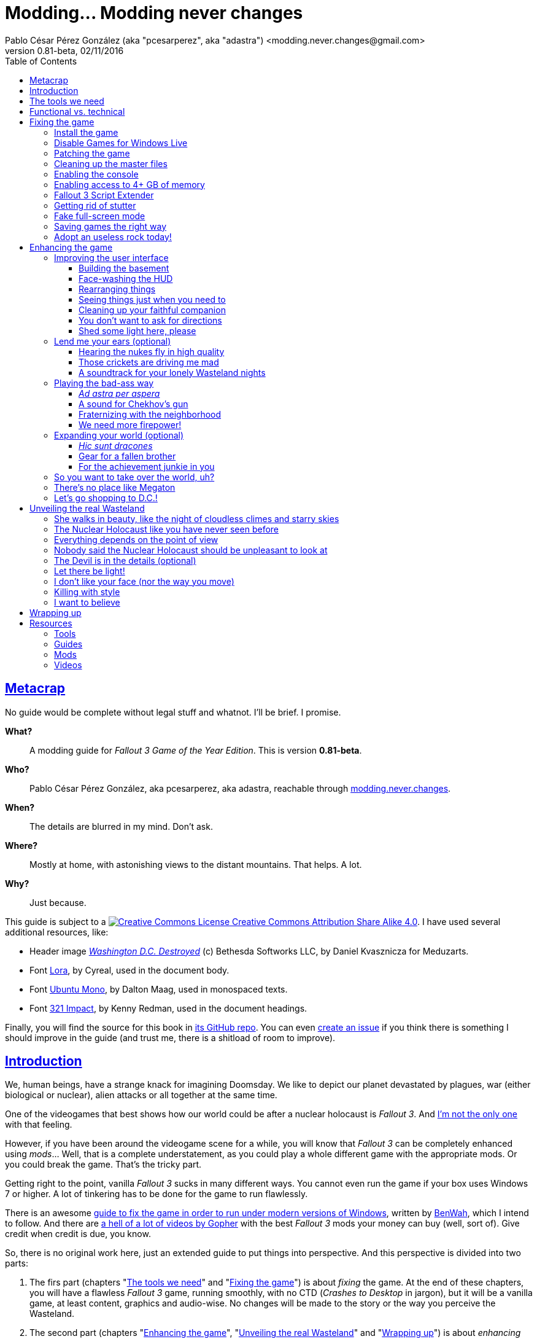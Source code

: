 = Modding\... Modding never changes
Pablo César Pérez González (aka "pcesarperez", aka "adastra") <modding.never.changes@gmail.com>
v0.81-beta, 02/11/2016
:stylesheet: Modding-never-changes.css
:icons: font
:linkcss:
:toc:
:toclevels: 4
:sectlinks:
:experimental:
:stylesdir: ./styles

////
The following block ensures that GitHub shows proper icons in admonition blocks.
It also points the images path to the repo, instead of using the build.

@see http://blog.jdriven.com/2016/06/awesome-asciidoctor-using-admonition-icons-github/
////
ifdef::env-github[]
:tip-caption: :bulb:
:note-caption: :information_source:
:important-caption: :heavy_exclamation_mark:
:caution-caption: :fire:
:warning-caption: :warning:

:imagesdir: ../resources/images
endif::[]

////
If we are *NOT* on GitHub, the images path points to the final product path.
////
ifndef::env-github[]
:imagesdir: ./images
endif::[]




== Metacrap

No guide would be complete without legal stuff and whatnot. I'll be brief. I promise.

**What?**::
A modding guide for _Fallout 3 Game of the Year Edition_. This is version *{revnumber}*.

**Who?**::
Pablo César Pérez González, aka pcesarperez, aka adastra, reachable through mailto:modding.never.changes@gmail.com[modding.never.changes].

**When?**::
The details are blurred in my mind. Don't ask.

**Where?**::
Mostly at home, with astonishing views to the distant mountains. That helps. A lot.

**Why?**::
Just because.

This guide is subject to a https://creativecommons.org/licenses/by-sa/4.0/[image:https://i.creativecommons.org/l/by-sa/4.0/80x15.png[Creative Commons License] Creative Commons Attribution Share Alike 4.0]. I have used several additional resources, like:

* Header image http://meduzarts.com/?portfolio=fallout-3[_Washington D.C. Destroyed_] (c) Bethesda Softworks LLC, by Daniel Kvasznicza for Meduzarts.
* Font https://fonts.google.com/specimen/Lora[Lora], by Cyreal, used in the document body.
* Font https://fonts.google.com/specimen/Ubuntu+Mono[Ubuntu Mono], by Dalton Maag, used in monospaced texts.
* Font http://www.fontspace.com/kenny-redman/321-impact[321 Impact], by Kenny Redman, used in the document headings.

Finally, you will find the source for this book in https://github.com/pcesarperez/Modding-never-changes[its GitHub repo]. You can even https://github.com/pcesarperez/Modding-never-changes/issues[create an issue] if you think there is something I should improve in the guide (and trust me, there is a shitload of room to improve).




== Introduction

We, human beings, have a strange knack for imagining Doomsday. We like to depict our planet devastated by plagues, war (either biological or nuclear), alien attacks or all together at the same time.

One of the videogames that best shows how our world could be after a nuclear holocaust is _Fallout 3_. And https://warisboring.com/why-fallout-is-the-best-nuclear-war-story-ever-told-5910918d28e4[I'm not the only one] with that feeling.

However, if you have been around the videogame scene for a while, you will know that _Fallout 3_ can be completely enhanced using _mods_... Well, that is a complete understatement, as you could play a whole different game with the appropriate mods. Or you could break the game. That's the tricky part.

Getting right to the point, vanilla _Fallout 3_ sucks in many different ways. You cannot even run the game if your box uses Windows 7 or higher. A lot of tinkering has to be done for the game to run flawlessly.

There is an awesome http://steamcommunity.com/sharedfiles/filedetails/id=149946772[guide to fix the game in order to run under modern versions of Windows], written by http://steamcommunity.com/id/benwaa[BenWah], which I intend to follow. And there are https://www.youtube.com/channel/UC1CSCMwaDubQ4rcYCpX40Eg[a hell of a lot of videos by Gopher] with the best _Fallout 3_ mods your money can buy (well, sort of). Give credit when credit is due, you know.

So, there is no original work here, just an extended guide to put things into perspective. And this perspective is divided into two parts:

. The firs part (chapters "<<The tools we need>>" and "<<Fixing the game>>") is about _fixing_ the game. At the end of these chapters, you will have a flawless _Fallout 3_ game, running smoothly, with no CTD (_Crashes to Desktop_ in jargon), but it will be a vanilla game, at least content, graphics and audio-wise. No changes will be made to the story or the way you perceive the Wasteland.
. The second part (chapters "<<Enhancing the game>>", "<<Unveiling the real Wasteland>>" and "<<Wrapping up>>") is about _enhancing_ the game. This is pretty based on personal taste, so feel free to ignore me (too bad) or, even better, modify this guide to your heart's content. I have picked the mods I like most, but your mileage may vary.
. The final part (chapter "<<Resources>>") is about resources used in the making of this book (videos, guides, etc.).

_I *DO* want to set the world on fire..._




== The tools we need

First and foremost, we need _Fallout 3 Game Of The Year Edition_ installed. This guide refers to the Steam version of the game.

We will need three additional tools to get the job done:

* http://www.nexusmods.com/games/mods/modmanager/[Nexus Mod Manager]. This is the tool of choice when it comes to keep all your mods organized and up-to-date.
* https://loot.github.io/[LOOT]. Installing mods on Bethesda games can be a pain in the ass, especially if you try to install a lot of possibly-colliding mods. This tool keeps the load order straight.
* http://www.nexusmods.com/fallout3/mods/637/[FO3Edit]. _Fallout 3_ itself comes out-of-the-box with certain errors in the main and DLC files, and this tool comes in handy to correct them. Besides, this is *THE* tool to <<Wrapping up, create a merged patch>> to run the game with an absurd amount of mods.

Install them first and we are good to go.




== Functional vs. technical

There are a lot of _Fallout 3_ modding guides out there. This is just another one, but I'd like to think that my approach to the matter is slightly different, because it's a functional one.

What the hell do I mean by "functional"? Well, at the end of each chapter you will have a version of the game with certain features: a fixed game, a game with new sounds, a game with new animations, etc. This guide is intended to be followed from cover to cover, although there are certain chapters that will be marked as optional.

This approach has its advantages and disadvantages. I think it's more understandable for the reader, albeit more complex to perform under the hood.

It would be good for you to understand the concept of _load order_ before going on. Gopher has two videos explaining https://www.youtube.com/watch?v=YzsBKYUrcbE[what is load order] (20:00) and https://www.youtube.com/watch?v=SzoyWugzZAw[how to use LOOT to manage our load order] (13:59). Both are worth checking out.

However, there is something you need to understand besides load order, and it is _installation order_. Each mod could have one of these items, or both:

* One or more data files, which may be `.esm` (master) or `.esp` (ancillary) files.
* A number of assets, like textures, sounds, meshes, menu files, etc.

Data files are bound by load order, whereas assets are bound by installation order. And this is because Nexus Mod Manager (NMM), the tool we are going to use to mod the game, uses a _destructive approach_.

This is, if you install mod "A" with a certain asset "foo", and later you install mod "B" with an equally named asset "foo", "B" version of "foo" will overwrite "A" version of "foo", for good. This makes critical to know the installation order, because if you want to get back to an earlier state of the game, you will have to uninstall the mods _in the reverse order you installed them_.

NMM does a good job tracking the changes to the game assets as you install new mods, but rollbacks are difficult to perform and error prone (that's why I had to start over again so many times during the writing of this guide). And that's the reason why following a functional approach is somewhat more difficult with NMM, because sometimes you want to install mod "A" before mod "B", because it makes sense to you, but you *don't* want "B" assets to overwrite "A" assets. Don't worry, that's something I have to deal with, not you.

Without further ado, let's start modding our beloved _Fallout 3_.




== Fixing the game

At the end of this section, you will have a version of _Fallout 3 Game of the Year Edition_ that:

* Runs flawlessly (well, almost).
* Is patched to the max, with most silly (and not-so-silly) errors corrected.
* Takes advantage of your system memory.
* Has no (or little) microstutter.
* Runs in windowed mode, faking full-screen.
* Has a clean set of data files, including a merged patch to further ensure compatibility among them.
* Creates saved games automatically and frequently, so that you always have means to recover from a disaster.
* Has a better performance by getting rid of zillions of unused objects (like tiny rocks) which plague the game.



=== Install the game

Pretty much straightforward, uh? Well, no.

. You need to run the game at least once to create the `.ini` files we will tinker with.
+
Again: you *MUST* run the game at least once in order to fix it.
. The launcher dutifully informs you that video hardware is about to be detected, thus setting up the configuration for you.
+
.Fallout 3 video hardware detection
image::Fallout%203%20video%20hardware%20detection.png[Fallout 3 video hardware detection]
. Lucky me, my video card is up to the task (however, you don't want to know the specs of my box; no need to cry).
+
.High Quality settings set
image::HQ%20settings%20set.png[High Quality settings set]
. And here we go! This is the launcher in all its greenish glory.
+
.Fallout 3 launcher
image::Fallout%203%20launcher.png[Fallout 3 launcher]
. Finally, click on _Play_, and enjoy the view.
+
.Fallout 3 main menu
image::Fallout%203%20main%20menu.png[Fallout 3 main menu]
. Bear in mind that no matter how hard you pray or curse, this is as far as the game gets running in any version of Windows higher than XP. But this is all we need, for now. Just click on _Quit_ and check this files and folders under `[%USERPROFILE%\Documents\My Games\Fallout3]`:
* `[Saves]`
* `FALLOUT3.INI`
* `FalloutPrefs.ini`
* `RendererInfo.txt`



=== Disable Games for Windows Live

[NOTE]
====
Mods used in this chapter:

* http://www.nexusmods.com/fallout3/mods/1086/[_Games for Windows LIVE Disabler_]
====

In BenWah's guide you can either update your Games for Windows Live (GFWL for short) installation, or disable it. Unless it's vital to you, I recommend disabling GFWL, just in case.

. To disable GFWL, you need to download and run http://www.nexusmods.com/fallout3/mods/1086/[_Games for Windows LIVE disabler_].
+
*DO NOT* use NMM to download this tool. Download it manually instead.
. If you get a warning about absent `FALLOUT.INI`, please run the game once (I told you).
+
.GFWL Disabler error
image::GFWL%20Disabler%20error.png[GFWL Disabler error]
. In the following window, just click on _Disable G4WL_.
+
.GFWL Disabler
image::GFWL%20Disabler.png[GFWL Disabler]
. Of course, you want to remove GFWL buttons in the game.
+
.GFWL Remove Fallout 3 buttons
image::GFWL%20Remove%20Fallout%203%20buttons.png[GFWL Remove Fallout 3 buttons]
. We have our first patch!
+
.GFWL Disabled
image::GFWL%20Disabled.png[GFWL Disabled]
. Notice the absent _LIVE_ option in the main menu screen:
+
.Fallout 3 main menu with no LIVE
image::Fallout%203%20main%20menu%20with%20no%20LIVE.png[Fallout 3 main menu with no LIVE]



=== Patching the game

[NOTE]
====
Mods used in this chapter:

* http://www.nexusmods.com/fallout3/mods/19122/[_UPDATED Unofficial Fallout 3 Patch_]
====

_Fallout 3_ comes with a shitload of bugs, even after 5 DLC's. That is Bethesda's hallmark, but people has come to, if not love these bugs, at least consider them like you would consider your old grandpa pissing in the punch bowl on Christmas Eve. Slightly disgusting but, nevertheless, adorable.

Thanks to the efforts of BenWah and other people around, we have the http://www.nexusmods.com/fallout3/mods/19122/[_Unofficial Fallout 3 Patch_], with a huge list of fixes and improvements.

. Download manually (not with NMM) the file _Updated_Unofficial_Fallout3_Patch_.
. Run the file `Updated_Unofficial_Fallout3_Patch-19122-2-2.exe` (or something like that) to show the welcome window.
+
.UF3P Welcome window
image::Unofficial%20Fallout%203%20Patch%201.png[UF3P Welcome window]
. Accept the license agreement.
+
.UF3P License agreement
image::Unofficial%20Fallout%203%20Patch%202.png[UF3P License agreement]
. The program shows the patch notes. These are important, as they clearly point out that you should have the GOTY version of the game, with all DLC to take full advantage of the patch.
+
.UF3P Patch notes
image::Unofficial%20Fallout%203%20Patch%203.png[UF3P Patch notes]
. Choose the location of _Fallout 3_. The program usually picks the correct folder right off the bat.
+
.UF3P Fallout 3 location
image::Unofficial%20Fallout%203%20Patch%204.png[UF3P Fallout 3 location]
. Select the desired patch components. You should keep the default settings (all DLC and several minor but useful fixes).
+
.UF3P Component selection
image::Unofficial%20Fallout%203%20Patch%205.png[UF3P Component selection]
. Choose the menu entry location in the Start Menu folder.
+
.UF3P Start menu folder
image::Unofficial%20Fallout%203%20Patch%206.png[UF3P Start menu folder]
. The program shows the installation summary. Just press _Install_.
+
.UF3P Installation summary
image::Unofficial%20Fallout%203%20Patch%207.png[UF3P Installation summary]
. You should then see this window to be happy. Otherwise, you should be very, very sad (really).
+
.UF3P Status check
image::Unofficial%20Fallout%203%20Patch%208.png[UF3P Status check]
. Here we go! The installation takes a while, because the patch moves around a lot of files.
+
.UF3P Installation progress
image::Unofficial%20Fallout%203%20Patch%209.png[UF3P Installation progress]
. When the installation finishes, the program shows a dialog with some techno-gibberish speak. Fear not! _Fallout 3_ http://www.sevenforums.com/gaming/20199-fallout-3-windows-7-w-quad-core.html[crashes if running in a box with multiple cores], but the patch fixes the configuration options automatically for you. Click _Yes_, of course.
+
.UF3P Multicore fix
image::Unofficial%20Fallout%203%20Patch%2010.png[UF3P Multicore fix]
. Happy ending! The installation is finished.
+
.UF3P Happy ending
image::Unofficial%20Fallout%203%20Patch%2011.png[UF3P Happy ending]
. Delete the executable file and move on with your life.

There is one final step to ensure that the patch is loaded in the proper place, at the bottom of the data files.

Each data file can come in two flavors: `.esm` for master files or `.esp` for secondary (patch) files. The DLCs themselves are `.esm` files.

This is a good time to check the load order of the game data files, so fire up LOOT to see what is happening under the hood.

.LOOT first run after UF3P
image::LOOT%20first%20run%20after%20UF3P.png[LOOT first run after UF3P]

After clicking on the sort icon, the program proposes the proper load order, meanwhile detecting data inconsistencies.

.LOOT after sorting
image::LOOT%20after%20sorting.png[LOOT after sorting]

This should be your load order by now:

* `Fallout 3.esm`
* `Anchorage.esm`
* `ThePitt.esm`
* `BrokenSteel.esm`
* `PointLookout.esm`
* `Zeta.esm`
* `Unofficial Fallout 3 Patch.esm`

You might be surprised to check that there are inconsistencies in the main DLC files, like `Anchorage.esm` (master file for _Operation Anchorage_ DLC). As we said, Bethesda is not known for releasing solid, fully tested programs. We'll address that later.

For now, just click on _Apply_ to put the unofficial patch at the bottom of the load order.

You should test the game right now. If everything went OK, you should be able to play the game.

.Fallout 3 first run
image::Fallout%203%20first%20run.png[Fallout 3 first run]

Yippee ki-yay, motherfucker!



=== Cleaning up the master files

Sure, you could play the game right now if you want. You would be playing a crippled, prone to crash game, but hey, if that's your thing...

We have miles to go before we sleep, though. Cheers for the brave who don't take second best!

As we saw earlier, the DLC data files themselves are somewhat _dirty_. This is what LOOT has to say about them (ITM means "Identical to Master"):

* `Anchorage.esm`: Contains 54 ITM records and 10 deleted references.
* `ThePitt.esm`: Contains 40 ITM records and 5 deleted navmeshes.
* `BrokenSteel.esm`: Contains 275 ITM records, 34 deleted references and 12 deleted navmeshes.
* `PointLookout.esm`: Contains 21 ITM records.
* `Zeta.esm`: Contains 15 ITM records.

The only clean file in your load order is `Unofficial Fallout 3 Patch.esm`, as expected. No wonder, this is a huge patch that fixes the game and all its DLCs.

In every single case, LOOT has a suggestion: clean with http://www.nexusmods.com/fallout3/mods/637/[FO3Edit].

FO3Edit is an utility aimed at mod creators and users both, weighting more on the first group. Gopher has a fantastic video explaining https://www.youtube.com/watch?v=fw3g_N1jcZQ[how to use TES5Edit (the _Skyrim_ version of the tool) to clean your master files] (13:24). You should left what you were doing right now and watch the video. I'll wait.

We are going to clean the master files, one by one. This guide about http://www.creationkit.com/index.php?title=TES5Edit_Cleaning_Guide_-_TES5Edit[cleaning files with TES5Edit] comes in handy, but ignore it if you just want the heart of the issue.

I will show the instructions to clean one of the files, considering the rest are treated all the same.

. Fire up FO3Edit. The tool does a good job detecting _Fallout 3_ data folder, thus showing all the data files we are using so far.
+
.FO3Edit master-plugin selection
image::FO3Edit%20master-plugin%20selection.png[FO3Edit master-plugin selection]
. Right-click on the floating window and select _Select none_. We are going to choose the files to clean, one by one.
+
.FO3Edit selecting none
image::FO3Edit%20selecting%20none.png[FO3Edit selecting none]
. Now select the following files and click _Ok_:
* `Fallout3.esm`.
* The data file you are going to clean (for example, `Anchorage.esm`).
+
.FO3Edit selecting files
image::FO3Edit%20selecting%20files.png[FO3Edit selecting files]
. After a while, depending of the size of the data file, the tool finishes loading the data, plus the `Fallout3.exe` executable itself. Wait for the message "Background Loader: finished" to appear in the _Messages_ panel.
+
.FO3Edit file loaded
image::FO3Edit%20file%20loaded.png[FO3Edit file loaded]
. Right-click on the `Anchorage.esm` node in the left panel tree and select _Apply filter for cleaning_.
+
.FO3Edit apply filter for cleaning
image::FO3Edit%20apply%20filter%20for%20cleaning.png[FO3Edit apply filter for cleaning]
. The filtering may take a little while, depending on how big and dirty the file is. When the filtering is completed, a line with the heading "[Filtering done]" appears in the _Messages_ panel. The tree in the left panel shows the files with fancy colors which you don't have to give a fuck, unless you want to delve deeper into the inner workings of the mods.
+
.FO3Edit after filtering
image::FO3Edit%20after%20filtering.png[FO3Edit after filtering]
. First, we are going to remove ITM (_Identical to Master_) records. They are not going to crash the game, but they take up space, and trust me, when you get the I-am-going-to-install-every-fancy-mod-available spree, you will need as much space as you can get. Right-click on the `Anchorage.esm` node in the left panel tree and select _Remove "Identical to Master" records_.
+
.FO3Edit remove ITM records
image::FO3Edit%20remove%20ITM%20records.png[FO3Edit remove ITM records]
. Every time you try to change a data file, a big warning appears. But, as seasoned hard-ass mod installers, we are sure as hell of what we are doing. Aren't we?
+
.FO3Edit warning
image::FO3Edit%20warning.png[FO3Edit warning]
. After a little while, a message shows up in the _Messages_ panel, reporting 43696 records processed and 54 records removed (don't worry if the numbers don't match; your setup may be slightly different).
+
.FO3Edit ITM records deleted
image::FO3Edit%20ITM%20records%20deleted.png[FO3Edit ITM records deleted]
. Next, we are going to undelete and disable deleted references... Unlike ITM records, which can be considered mostly harmless, deleted references can (and will) fuck up your game, because they are references to objects that _are supposed to be in the game_, but they no longer are, _and no one has marked them as disabled_. So, any mod using a deleted but not disabled reference is going to eventually crash your system. We are talking serious shit here. To get rid of these nasty sons of a bitch, right click on the `Anchorage.esm` node in the left panel tree and select _Undelete and Disable References_.
+
.FO3Edit undelete and disable references
image::FO3Edit%20undelete%20and%20disable%20references.png[FO3Edit undelete and disable references]
. A bit of processing again, and we have another message in the right panel, reporting 43642 records processed and 10 undeleted records.
+
.FO3Edit after undeleting and disabling
image::FO3Edit%20after%20undeleting%20and%20disabling.png[FO3Edit after undeleting and disabling]
. Job done! We just need to save the modified data file. To do that, just click on the close button of the tool window. A pop-up window should appear with _just one file_, the one you have been tinkering with (`Anchorage.esm`, in this case). If more than one file is shown, press kbd:[ESC] or click on the close button and start over again, because you surely screwed up at some point in the process. Anyway, make sure that the option _Backup plugins_ is selected before clicking _Ok_.
+
.FO3Edit save changed files
image::FO3Edit%20save%20changed%20files.png[FO3Edit save changed files]

You have to repeat the process for each and every one of the aforementioned data files.

In case you wonder, FO3Edit creates a folder named `[FO3Edit Backups]` under `[%STEAM_HOME%\steamapps\common\Fallout 3 goty\Data]` where it stores backup copies of the mods we have modified.

Run LOOT to be sure that we have a clean, patched game now.

.LOOT after cleaning
image::LOOT%20after%20cleaning.png[LOOT after cleaning]

And, of course, run the game just to be on the safe side.

.Fallout 3 first patched run
image::Fallout%203%20first%20patched%20run.png[Fallout 3 first patched run]



=== Enabling the console

The game console is not strictly necessary to fix the game, but it will come in handy to test the fixes we apply.

I am using the console to cheat my way out the Vault 101, because testing each new mod with a fresh start may be weary, to say the least.

. Enabling the console means editing `FALLOUT3.INI` file in `[%USERPROFILE%\Documents\My Games\Fallout3]`, setting the following line, which should be enabled by default (make sure you make a backup copy first):
+
----
bAllowConsole=1
----
. The actual key used to activate the console depends on the keyboard language layout you are using, but it should be to the left of the kbd:[1] key. In en-US keyboards it is bound to the tilde character kbd:[~], but, for example, in the es-ES layout (Spanish), that key is bound to the numeral character kbd:[º].
. To test the console, start the game and press the corresponding key while in the main menu. A tiny vertical cursor will appear in the lower left corner of the screen. Run the following command:
+
----
GetDayOfWeek
----
. The system should print something like:
+
----
GetDayOfWeek >> 5.00
----
+
.Fallout 3 testing the console
image::Fallout%203%20testing%20the%20console.png[Fallout 3 testing the console]

There is no way to change the key assigned to the console, unless you install http://www.nexusmods.com/fallout3/mods/2637/[_Console Key Binder_] mod. However, you should keep your mod stack to a minimum (says the guy who is creating a guide to install shy of 100 mods). If you want to install this mod nonetheless, you should have installed first _Fallout Script Extender_, which we will be covering in <<Fallout 3 Script Extender, a later section>>.

Finally, there is an exhaustive http://www.tweakguides.com/Fallout3_11.html[list of console commands] in the awesome http://www.tweakguides.com/Fallout3_1.html[_Fallout 3 Tweaking Guide_].



=== Enabling access to 4+ GB of memory

[NOTE]
====
Mods used in this chapter:

* http://www.nexusmods.com/fallout3/mods/6510/[_Large Address Aware Enabler for FO3_]
====

_Fallout 3_ does not use all the available memory it could have due to its 32 bits nature (the game was launched in 2008, you know). However, you can modify the game executable to take advantage of all the memory it can get.

Gopher explains the way to go with this video about https://www.youtube.com/watch?v=tONiXNbwSt0[performance and stability in _Fallout 3_] (26:38) (the video touches several topics, but the one we are focusing on spans from the beginning to 08:55, give or take).

We don't want to clutter our system with unnecessary tools, so we are sticking with http://www.nexusmods.com/fallout3/mods/6510/[_Large Address Aware Enabler for Fallout 3_].

. Download the mod manually (not using NMM), and extract its contents in a location of your choice (`[%LAA_FOLDER%]`, for reference).
. Create a backup of the file `Fallout3.exe` from `[%STEAM_HOME%\steamapps\common\Fallout 3 goty]`.
. Copy the file `Fallout3.exe` to `[%LAA_FOLDER%]`.
. Run `START.BAT` in `[%LAA_FOLDER%]`. A console window will appear, reporting that the patching is about to start. Press any key.
+
.LAA Enabler
image::LAA%20Enabler%20reminder.png[LAA Enabler]
. Several options are shown. We want to press kbd:[A] to add the LAA feature to _Fallout 3_ executable.
+
.LAA Enabler options
image::LAA%20Enabler%20options.png[LAA Enabler options]
. LAA Enabler patches the executable and happily informs us about it. Press any key.
+
.LAA Enabler successful
image::LAA%20Enabler%20successful.png[LAA Enabler successful]
. The program goes back to the options window. Press kbd:[E] to exit.
. Copy back `Fallout3.exe` to its original location.
. Delete the folder `[%LAA_FOLDER%]` and its contents. Delete the ZIP file also. You won't need them anymore.

And that's really it. Now _Fallout 3_ is ready to handle more than 2 GB of RAM, improving stability.



=== Fallout 3 Script Extender

[NOTE]
====
Mods used in this chapter:

* http://fose.silverlock.org/[_Fallout Script Extender (FOSE)_]
====

If you ever want to install a single mod in _Fallout 3_, you will need http://fose.silverlock.org/[_Fallout Script Extender_] (FOSE, for short).

Well... That's not exactly true, as there may be mods that does not make use of the capabilities provided by FOSE (we have been using a few, so far). But they will be a minority. And we will need this tool ahead the road.

As usual, Gopher has published a worth watching video about the https://www.youtube.com/watch?v=QK_f4vHiutA[installation and use of FOSE] (10:07).

. Download the latest version of FOSE (http://fose.silverlock.org/download/fose_v1_2_beta2.7z[1.2b2] as of this writing). You should download the 7Z version, not the loader (`fose_v1_2_beta2.zip`).
. Extract the contents of the archive into a folder of your choice, say `[%FOSE_FOLDER%]`.
. Copy the contents of the folder `[%FOSE_FOLDER%]` to `[%STEAM_HOME%\steamapps\common\Fallout 3 goty]`, except the folder `[src]`, which contains FOSE source code.
. Delete the folder `[%FOLSE_FOLDER%]` and its contents. Delete the ZIP file also.
. Create a shortcut for the file `fose_loader.exe` in a location of your choice (e.g., your desktop).
. Rename the shortcut to whatever name you feel comfortable with. I go with _Fallout 3_, because I keep the older shortcut, using the launcher, to configure the game, thus renaming it to _Fallout 3 (config)_.
+
.Fallout 3 launch shortcuts
image::Fallout%203%20launch%20shortcuts.png[Fallout 3 launch shortcuts]
. If you, like me, think that the default shortcut icon is http://fallout.wikia.com/wiki/Deathclaw[Deathclaw] shit, it might be worth considering an http://www.iconarchive.com/show/mega-games-pack-23-icons-by-3xhumed/Fallout-3-new-1-icon.html[alternate icon]. Download the `.ico` version and copy it to `[%STEAM_HOME%\steamapps\common\Fallout 3 goty]`.
. Right-click on the shortcut icon and select _Properties_.
+
.Fallout 3 shortcut properties
image::Fallout%203%20shortcut%20properties.png[Fallout 3 shortcut properties]
. In the _Shortcut_ tab, select the option _Change icon..._.
+
.Fallout 3 shortcut change icon
image::Fallout%203%20shortcut%20change%20icon.png[Fallout 3 shortcut change icon]
. The system dutifully informs you that `fose_loader.exe` (the executable the shortcut refers to) does not contain any available icon. Click _Ok_.
+
.Fallout 3 shortcut no default icon
image::Fallout%203%20shortcut%20no%20default%20icon.png[Fallout 3 shortcut no default icon]
. The system shows a floating window where you could select one of the shitty system default icons. Just click on _Browse_...
+
.Fallout 3 shortcut select icon
image::Fallout%203%20shortcut%20select%20icon.png[Fallout 3 shortcut select icon]
. Select the `.ico` file you downloaded before and click _Open_.
+
.Fallout 3 shortcut open icon
image::Fallout%203%20shortcut%20open%20icon.png[Fallout 3 shortcut open icon]
. Back to the icon selection window, click on _Ok_.
+
.Fallout 3 shortcut icon selected
image::Fallout%203%20shortcut%20icon%20selected.png[Fallout 3 shortcut icon selected]
. Back to the properties window, click on _Ok_.
+
.Fallout 3 shortcut properties final
image::Fallout%203%20shortcut%20properties%20final.png[Fallout 3 shortcut properties final]
. _Et voila!_ We have now two great-looking icons to launch _Fallout 3_, one to configure it and the other to actually launch a mod-friendly version of the game.
+
.Fallout 3 launch shortcuts final
image::Fallout%203%20launch%20shortcuts%20final.png[Fallout 3 launch shortcuts final]
. We are going to test that FOSE is correctly installed, and for that, launch the game with the new shortcut. In the main menu screen, activate the console and write `GetFOSEVersion`. You should get something like `FOSE version: 1`.
+
.Fallout 3 FOSE installed
image::Fallout%203%20FOSE%20installed.png[Fallout 3 FOSE installed]

FOSE provides a http://fose.silverlock.org/fose_command_doc.html[whole new set of console commands] you can use, although they are not strictly necessary.



=== Getting rid of stutter

[NOTE]
====
Mods used in this chapter:

* http://www.nexusmods.com/fallout3/mods/8886/[_Fallout Stutter Remover_]
====

_Fallout 3_ suffers from stuttering, this is, there are certain points in the game where the visuals are lacking in fluidity. Although this can be reduced by optimizing your system (updating your graphics driver to the top, unfragmenting the hard drive, and so on), there is still a micro-stuttering that can be perceived in lower-spec machines when framerate suddenly changes.

In the same video about https://www.youtube.com/watch?v=tONiXNbwSt0[performance and stability] (26:38), Gopher talks about this problem, from minute 08:55 to 16:40, more or less. We are going to install our first mod (apart from the unofficial patch), and for this, we are going to need http://www.nexusmods.com/games/mods/modmanager/[_Nexus Mod Manager_] or NMM. This is the tool that allows to keep track of the installed mods, along with their updates.

Provided that you have installed NMM:

. Run NMM. If this is the first time you do so, NMM searches for the games it knows of, modding-wise. In this context, we are only interested in _Fallout 3_, so as soon as NMM finds it, we should confirm the location (with the green tick mark under the name of the game) and then click on _Ok_.
+
.NMM searching for games
image::NMM%20searching%20for%20games.png[NMM searching for games]
. NMM shows then a game selection window, with a list of games which mods NMM is managing. Select _Fallout 3_ and click on _Ok_. You can select _Don't ask me next time_, if you feel like to. However, you can change the game once you start NMM.
+
.NMM select Fallout 3
image::NMM%20select%20Fallout%203.png[NMM select Fallout 3]
. NMM needs to know the paths where the mods are going to be stored before installing them, and so it reminds you. Click on _Ok_.
+
.NMM setup paths
image::NMM%20setup%20paths.png[NMM setup paths]
. NMM has already made sensible choices for you, but feel free to change the suggested paths if you want. When you are finished, click _Finish_.
+
.NMM confirm paths
image::NMM%20confirm%20paths.png[NMM confirm paths]
. NMM may organize your mods in categories, but I don't find that useful. It might be if you have a fuckload of mods, but then, I would recommend long holidays in a quiet and computer-free place, for the sake of your sanity. I would say no in the next window, but it's up to you.
+
.NMM no categories
image::NMM%20no%20categories.png[NMM no categories]
. Finally, the programs is started, in the _Mods_ tab.
+
.NMM mods tab
image::NMM%20mods%20tab.png[NMM mods tab]
. If you take a look at the _Plugins tab_, you can check the presence of the unofficial patch, at the bottom of the load order, as expected.
+
.NMM plugins tab
image::NMM%20plugins%20tab.png[NMM plugins tab]
. Open http://www.nexusmods.com/fallout3/mods/8886/[_Fallout Stutter Remover_] mod page in your browser and navigate to the _Files_ tab. We need the latest version (4.1.36 as of this writing) and nothing else. Download this with NMM. The mod is fairly small, so it takes a breeze to download. When downloaded, you should see something like this in NMM (adjust the user interface as necessary).
+
.NMM FSR downloaded
image::NMM%20FSR%20downloaded.png[NMM FSR downloaded]
. Double-click on the name of the FSR mod in the main panel to install it. Now, you should see a little green check mark to the left of the name of the mod, along with a message in the _Mod Activation Queue_ panel reporting that the installation is complete.
+
.NMM FSR installation
image::NMM%20FSR%20installation%20complete.png[NMM FSR installation]
. Edit the file `sr_Fallout_Stutter_Remover.ini` in `[%STEAM_HOME%\steamapps\common\Fallout 3 goty\Data\FOSE\Plugins]` and change the value of the `bInject_iFPSClamp` to 1. Save the file and we are good to go!



=== Fake full-screen mode

[NOTE]
====
Mods used in this chapter:

* http://www.nexusmods.com/fallout3/mods/16001/[_Fake Fullscreen Mode Windowed - Alt Tab Fix_]
====

Believe or not, one of the things that could produce a CTD every other game, is the full-screen mode. As usual, Gopher has a https://www.youtube.com/watch?v=tONiXNbwSt0[video explaining the problem] (26:38), same as before (this part spans roughly from 17:30 to the end).

. Download manually the file _FalloutFullscreenNV_2_2_ from http://www.nexusmods.com/fallout3/mods/16001/[_Fake Fullscreen Mode Windowed_] mod, not with NMM.
. Extract the contents of the downloaded archive to a location of your choice.
. Inside that folder there should be just one file, `Fallout_Fullscreen.exe`. Copy the file to `[%STEAM_HOME%\steamapps\common\Fallout 3 goty]`.
. Create a shortcut to `Fallout_Fullscreen.exe` wherever you want, and rename it to _Fallout 3 (fullscreen)_, for example.
+
.Fallout 3 launch shortcuts with fullscreen
image::Fallout%203%20launch%20shortcuts%20with%20fullscreen.png[Fallout 3 launch shortcuts with fullscreen]
. Run the launcher (_Fallout 3 (config)_, remember?), and select _Options_. Take note of your current resolution.
+
.Fallout 3 options
image::Fallout%203%20options.png[Fallout 3 options]
. Mark _Windowed mode_ and change the resolution to the previous one (every time you change to windowed mode and back, the resolution combo resets). Click _Ok_ and exit the launcher.
+
.Fallout 3 options windowed
image::Fallout%203%20options%20windowed.png[Fallout 3 options windowed]
. Run the game with the new shortcut. The game will start with a window border, but after a little while, the window border disappears, resembling the actual fullscreen mode. This version is fully compatible with FOSE, which you can test running `GetFOSEVersion` in the console.



=== Saving games the right way

[NOTE]
====
Mods used in this chapter:

* http://www.nexusmods.com/fallout3/mods/3729/[CASM]
====

The Sun rises in the East, Michael Fassbender is better than you in everything and _Fallout 3_ crashes. You need to come to terms with these simple Truths of Life.

Even with a fully patched game, _Fallout 3_ spits you out to the desktop now and then. In these cases, your only way back is to restore a saved game. But saved games do get corrupted sometimes. And, unless you have been saving your game *A FUCKING LOT*, and when I say "saving", I mean _not quicksaving_, you are doomed.

There is a mod called http://www.nexusmods.com/fallout3/mods/3729/[CASM] to address that problem. CASM automates saving your game in a sensible way, and it provides two key shortcuts to replace the standard quicksave/quickload built-in feature:

* kbd:[F4] replaces kbd:[F5], creating a _named_ saved game.
* kbd:[F8] replaces kbd:[F9], loading the last saved game.

CASM also saves the game automatically with a given frequency and under certain events. Let's see how to install this mod.

. Launch the game. When the main menu appears, click on _Settings_ and then _Gameplay_.
+
.Fallout 3 gameplay settings
image::Fallout%203%20gameplay%20settings.png[Fallout 3 gameplay settings]
. Disable all three options (_Save On Rest_, _Save On Wait_ and _Save On Travel_).
+
.Fallout 3 autosave disabled
image::Fallout%203%20autosave%20disabled.png[Fallout 3 autosave disabled]
. Press _Back_, then _Back_, then _Quit_ to exit the game.
. Download _CASM_v1_2_3_ file from CASM using NMM.
+
.NMM CASM downloaded
image::NMM%20CASM%20downloaded.png[NMM CASM downloaded]
. Activate CASM double-clicking on the mod name.
+
.NMM CASM installation complete
image::NMM%20CASM%20installation%20complete.png[NMM CASM installation complete]
. Check that CASM is loaded at the bottom of the mod stack in the _Plugins_ tab of NMM.
+
.NMM CASM loaded last
image::NMM%20CASM%20loaded%20last.png[NMM CASM loaded last]
. Close NMM and run LOOT. Click on the _Sort Plugins_ icon to fix the load order. Notice that CASM still sits at the bottom, and no conflicts are detected (this step is fairly unnecessary, but you need to get used to routinely rearrange your load order).
+
.LOOT after installing CASM
image::LOOT%20after%20installing%20CASM.png[LOOT after installing CASM]
. CASM is configurable through an in-game option in your Pip-Boy 3000 (you will get your own Pip-Boy at the age of 10). Fire up your Pip-Boy by pressing kbd:[TAB] and navigate to the _Items_ button, _Aid_ section. You will see an "item" called _CASM Options Menu_.
+
.Fallout 3 CASM option
image::Fallout%203%20CASM%20option.png[Fallout 3 CASM option]
. Click on the CASM item _and then exit the Pip-Boy_ by pressing again kbd:[TAB] (yeah, not the most intuitive thing in the world). A screen with CASM settings is shown. There are a lot of options for you to configure, although the default settings are pretty good to go.
+
.Fallout 3 CASM settings
image::Fallout%203%20CASM%20settings.png[Fallout 3 CASM settings]



=== Adopt an useless rock today!

[NOTE]
====
Mods used in this chapter:

* http://www.nexusmods.com/fallout3/mods/13520/[_Better Game Performance_]
====

_Fallout 3_ developers show their love for the details in every corner of the game.

In a slightly manic way.

The game engine is not rock solid, to begin with (no pun intended, I swear), but when it comes to handle zillions of useless objects for the sake of just showing you have zillions of rocks around you... Well, *NO*.

There is a mod which does something seemingly very simple: removing all unused objects from the game, improving performance. This mod is called http://www.nexusmods.com/fallout3/mods/13520/[_Better Game Performance_].

Let's install this mod.

. Download the file _V_4_ with NMM.
+
.NMM Better Game Performance downloaded
image::NMM%20Better%20Game%20Performance%20downloaded.png[NMM Better Game Performance downloaded]
. Activate the mod by double-clicking on its name. The mod will be installed with no hiccups.
+
.NMM Better Game Performance installed
image::NMM%20Better%20Game%20Performance%20installed.png[NMM Better Game Performance installed]
. Run LOOT to rearrange your load order.

That's it. We have removed a lot of unused objects from the game. It's difficult to show the difference, because, these are mainly rocks, but take my word for it.




== Enhancing the game

What comes next is pretty much a matter of personal taste. While fixing the game should be completed head to toe for everyone, enhancing the game is something you need to consider, balancing pros and cons.

A rule of thumb: less is more. The fewer mods you install, the better. That said, there are a few areas where the game can be greatly improved.

Mods in this section roughly fall into one of these categories:

* Overhauls.
* Graphics enhancements.
* Audio enhancements.
* User interface enhancements.

It is tempting to install 200 mods, yelling "WOW!" each time you step into one awesome mod you suddenly discover you cannot live without. Nevertheless, before installing a new mod, think carefully, because you will need to:

* Install the mod.
* Rearrange the load order.
* Maybe install compatibility patches with other mods previously installed.
* Create and fine tune a merged patch to avoid crashes.

This is not for the faint of heart, and, remember, our goal is _to play the game_, not _to play the best fucking overmodded possible game_.

When it comes to mods, not only the load order is important, but also the http://www.ign.com/wikis/fallout-3/PC_Mods#Install_Order[_install order_]. You need to be careful, because some mods overwrite files previously written (or overwritten) by other mods.



=== Improving the user interface

The first thing we are going to improve is the user interface.

Bethesda games have, broadly speaking, a shitty user interface, designed with blind, spastic monkeys in mind. The fonts are humongous, the menu layout is weird, and so forth and so on.

Thus, we are starting with a series of mods that have a low impact on the overall state of the game and, at the same time, are pleasant and noticeable.

There are several videos to warm up the engines: one to cover https://www.youtube.com/watch?v=aqCzCXEydwU[the installation of the mods] (25:05), and the other to explain how to https://www.youtube.com/watch?v=bTlXOqV6pBA[stitch them all together] (4:42) (there is also an https://www.youtube.com/watch?v=qSA2BFQ2zc4[extended version] (11:23)).


==== Building the basement

[NOTE]
====
Mods used in this chapter:

* http://www.nexusmods.com/fallout3/mods/20867/[_UIO - User Interface Organizer_]
====

First things first, we are going to need a way for all the mods to collaborate seamlessly, and for this, we are going to install http://www.nexusmods.com/fallout3/mods/20867/[_User Interface Organizer_], or UIO. This mod will keep every important user interface mod out there in line.

If you have followed the guide so far, you have a grasp of the basics to download, activate and reorder any mod, so:

. Download UIO with NMM.
. Activate it.

And that's really it. No need to use LOOT because this is a FOSE plugin. FOSE plugins are placed in `[%STEAM_HOME%\steamapps\common\Fallout 3 goty\Data\FOSE\Plugins]`, so there should be a file named `ui_organizer.dll` in that folder.


==== Face-washing the HUD

[NOTE]
====
Mods used in this chapter:

* http://forums.bethsoft.com/topic/1121454-wipzbeta-darnified-ui-f3/[_DarNified UI F3_]
====

Next, we are going to _shrink_ the user interface using http://forums.bethsoft.com/topic/1121454-wipzbeta-darnified-ui-f3/[_DarNified UI F3_], or DUIF3.

This will be a bit tricky, because there are no NMM packages right out-of-the-box. Instead, we have the FOMOD (http://www.nexusmods.com/fallout3/mods/640/[_Fallout Mod Manager_]) packages... But they are compatible with NMM, so bear with me.

. Download http://ui.darnified.net/wip/F3/dui_f3a11.zip[DUIF3 Alpha^11^]. The file is called `dui_f3a11.zip`.
. Download http://ui.darnified.net/wip/F3/dui_f3a11_HF.7z[DUIF3 Alpha^11^ Hotfix]. The file is called `dui_f3a11_HF.7z`.
. Unzip the main file (`dui_f3a11.zip`) in a location of your choice. The zipped file should contain just one file, `dui_f3a11.fomod`.
. `.fomod` files are, in fact, `.zip` files, so you can use 7-Zip or WinRAR to unzip the file `dui_f3a11.fomod` to a location of your choice, say `[%DUIF3%]`.
. Unzip the hotfix (`dui_f3a11_HF.7z`) and copy the contents of the unzipped file into the folder `[%DUIF3%]` we just created. Overwrite files when necessary.
. Compress the contents of the folder `[%DUIF3%]` into a file called `darNifiedUI F3 Alpha11.zip`. The root of the file should contain the following folders, just for you to check.
* `[Docs]`
* `[fomod]`
* `[menus]`
* `[meshes]`
* `[textures]`
. Start NMM, go to the _Mods_ tab and click on the green plus sign to add mod from file.
+
.NMM Adding mod from file
image::NMM%20Adding%20mod%20from%20file.png[NMM Adding mod from file]
. In the file selector that appears, navigate to the location of `darNifiedUI F3 Alpha11.zip` and choose it.
+
.NMM DUIF3 files loaded
image::NMM%20DUIF3%20files%20loaded.png[NMM DUIF3 files loaded]
. Activate the mod file by double-clicking on it. Eventually, you will be asked to confirm if you want to use the fonts provided with DUIF3. As crazy as it sounds, you want to say _No_, for now.
+
.NMM DUIF3 font config confirmation
image::NMM%20DUIF3%20font%20config%20confirmation.png[NMM DUIF3 font config confirmation]
. DUIF3 is finally installed.
+
.NMM DUIF3 installed
image::NMM%20DUIF3%20installed.png[NMM DUIF3 installed]
. Just in case, use LOOT to sort your load order session. It is not really necessary, as DUIF3 sits on the bottom, but you need to flex your muscles now and then.
+
.LOOT DUIF3
image::LOOT%20DUIF3.png[LOOT DUIF3]
. Remember when we said "no" to use the fonts provided by DUIF3? There is an error in NMM, possibly related to modifying files in certain protected Windows folders, which crashes the program. So, go back to the http://forums.bethsoft.com/topic/1121454-wipzbeta-darnified-ui-f3/[DUIF3 page] and copy the text block starting with `[Fonts]`. I have even done half the job for you.
```INI
[Fonts]
;sFontFile_1=Textures\Fonts\Glow_Monofonto_Large.fnt
sFontFile_1=Textures\Fonts\DarN_FranKleinBold_14.fnt
;sFontFile_2=Textures\Fonts\Monofonto_Large.fnt
sFontFile_2=Textures\Fonts\DarN_FranKleinBold_16.fnt
sFontFile_3=Textures\Fonts\Glow_Monofonto_Medium.fnt
;sFontFile_4=Textures\Fonts\Monofonto_VeryLarge02_Dialogs2.fnt
;sFontFile_4=Textures\Fonts\DarN_FranKleinBold_Otl_12.fnt
sFontFile_4=Textures\Fonts\DarN_Sui_Generis_Otl_10.fnt
sFontFile_5=Textures\Fonts\Fixedsys_Comp_uniform_width.fnt
;sFontFile_6=Textures\Fonts\Glow_Monofonto_VL_dialogs.fnt
;sFontFile_6=Textures\Fonts\DarN_PetitaMedium_Outline_18.fnt
;sFontFile_6=Textures\Fonts\DarN_Forgotten_Futurist_Otl_18.fnt
sFontFile_6=Textures\Fonts\DarN_Sui_Generis_Otl_13.fnt
;sFontFile_7=Textures\Fonts\Baked-in_Monofonto_Large.fnt
sFontFile_7=Textures\Fonts\DarN_Libel_Suit_Otl_24.fnt
;sFontFile_7=Textures\Fonts\DarN_Klill_Outline_20.fnt
sFontFile_8=Textures\Fonts\Glow_Futura_Caps_Large.fnt
```
. Open the file `FALLOUT.INI` in `[%USERPROFILE%\Documents\My Games\Fallout3]` and paste the text over the contents of the `[Fonts]` section.
. Launch the game and check the Vault-boy head in the lower-left corner of the screen. If you hover with the mouse over the head, you will see something like that (version numbers may vary):
```
Fallout 3 1.7.0.3
DarNified UI F3 0.11.1a
Powered by FOSE 1.2 b2
```
. As a collateral effect, _LIVE_ button in the main screen is enabled again, but fear not! This is nothing but DUIF3 taking full control of your interface settings in a somewhat standard way. GFWL is still disabled.
+
.Fallout 3 DUIF3 installed
image::Fallout%203%20DUIF3%20installed.png[Fallout 3 DUIF3 installed]
. However, I don't like that option to be visible, so open the file `DUIF3Settings.xml` in `[%STEAM_HOME%\steamapps\common\Fallout 3 goty\Data\Menus\prefabs]` with your favorite text editor. Change the option `<_sm_hideLIVE />` to 1. Save and exit. Launch the game to check the absent LIVE option.
+
.Fallout 3 DUIF3 absent LIVE option
image::Fallout%203%20DUIF3%20absent%20LIVE%20option.png[Fallout 3 DUIF3 absent LIVE option]
. Start a new game or continue a previous one, and check the smaller HUD elements, including new information about date and time in the upper-right corner of the screen.
+
.Fallout 3 DUIF3 small HUD
image::Fallout%203%20DUIF3%20small%20HUD.png[Fallout 3 DUIF3 small HUD]
. If you press kbd:[ESC] in game, you will see a new option at the right to configure DUIF3.
+
.Fallout 3 DUIF3 ingame option
image::Fallout%203%20DUIF3%20ingame%20option.png[Fallout 3 DUIF3 ingame option]
. There are a lot of settings for you to configure, adjusting the HUD to your liking.
+
.Fallout 3 DUIF3 settings
image::Fallout%203%20DUIF3%20settings.png[Fallout 3 DUIF3 settings]


==== Rearranging things

[NOTE]
====
Mods used in this chapter:

* http://www.nexusmods.com/fallout3/mods/15886/[_Adjustable HUD - aHUD_]
====

For those of you who don't like the default layout of the Heads Up Display (HUD), there is a little mod (little in size, that is) which helps you to change exactly that: http://www.nexusmods.com/fallout3/mods/15886/[_Adjustable HUD_] or aHUD.

. Download the mod with NMM, as usual. Take care to download the DarNified UI F3 version.
. Activate it in the _Mods_ tab by double-clicking on its name.
. The mod changes files installed by DUIF3, so answer _Yes to all_ when asked to overwrite files.
. Run LOOT and sort your load order.
. Launch the game and press kbd:[F6] in-game to show the aHUD settings menu.
+
.Fallout 3 aHUD settings
image::Fallout%203%20aHUD%20settings.png[Fallout 3 aHUD settings]
. Using the menu options you can select any of the following items to relocate:
* Compass.
* Hitpoints.
* Actions points.
* Weapon condition and ammo.
. Select the items you want to relocate and move them around using the numpad arrow keys (that is kbd:[Num8], kbd:[Num2], kbd:[Num4] and kbd:[Num6] for up, down, left and right, respectively). The kbd:[R] and kbd:[Num5] keys are used to reset the current movement operation (be careful; I restarted unintentionally the movement of the compass three times because I am used to the arrow keys, so I insisted on using kbd:[Num5] as "Down", instead of kbd:[Num2] `¬¬`). Any other key finishes the movement operation.
+
.Fallout 3 aHUD relocated items
image::Fallout%203%20aHUD%20relocated%20items.png[Fallout 3 aHUD relocated items]

Take into account that if you plan to keep on installing mods using this guide, you may not want to relocate your HUD items, because several of the mods overwrite the XML files used to keep the HUD layout.


==== Seeing things just when you need to

[NOTE]
====
Mods used in this chapter:

* http://www.nexusmods.com/fallout3/mods/15790/[_Immersive HUD - iHUD_]
====

In addition to have the HUD elements placed where you like, you can improve the immersion by hiding these elements when you don't need them. I like to have them hidden when I am wandering around and have them shown when I am in combat. We have http://www.nexusmods.com/fallout3/mods/15790/[_Immersive HUD_] or iHUD for this.

. Download the mod with NMM. We are saving the file _Immersive HUD - Darnified FWE Patch_ for later, when we install http://www.nexusmods.com/fallout3/mods/2761/[_Fallout 3 Wanderer's Edition_].
. Activate it, the usual way.
. Answer _Yes to all_ when asked to overwrite files.
. Use LOOT to sort your load order.
. Launch the game and notice the absence of HUD elements on screen.
+
.Fallout 3 iHUD default
image::Fallout%203%20iHUD%20default.png[Fallout 3 iHUD default]
. Keep the kbd:[I] key pressed a few moments. The iHUD settings menu will appear.
+
.Fallout 3 iHUD settings
image::Fallout%203%20iHUD%20settings.png[Fallout 3 iHUD settings]
. There are a lot of customization options in iHUD. Tweak around until you feel comfortable with the results (https://youtu.be/aqCzCXEydwU?t=18m20s[Gopher's video] should help, around 18:20).
. A final step: we are going to create a backup copy of the folder with the menu definitions (`[%STEAM_HOME%\steamapps\common\Fallout 3 goty\Data\Menus]`).

Why this backup? Well, there are a lot of mods which change the user interface, and we are going to use them. In these matters, installation order is more important than load order, because each mod _overwrites_ several files to fulfill its own goals, thus losing the modifications created by previous mods.

The way we are installing mods in this guide is more functional than technical, so the installation order we are following is less than ideal. However, we are going to manually keep track of the changes made by each mod to stitch all them together.


==== Cleaning up your faithful companion

[NOTE]
====
Mods used in this chapter:

* http://www.nexusmods.com/fallout3/mods/20373/[_PipBoy 3000 HD Retexture_]
* http://www.nexusmods.com/newvegas/mods/36255/[_Shiloh DS - Clean Pipboy Screen_] (this is a _Fallout New Vegas_ mod, but it works anyway).
* http://www.nexusmods.com/newvegas/mods/35225/[_Faster Pipboy Faster_] (same as before).
====

One of the things you are going to see a lot in this game is your Pip-Boy. And when I say "a lot", I mean an awful-fucking lot. It's your personal assistant, after all.

It's a little sad to see that glorious piece of junk in low resolution, so, let's improve how it looks:

. Download _PipBoy 3000 HD Retexture - PC and Xbox Controller Versions_ from http://www.nexusmods.com/fallout3/mods/20373/[_PipBoy 3000 HD Retexture_] with NMM.
. Download http://www.nexusmods.com/newvegas/download/69615[_Faster Pipboy Faster_] from http://www.nexusmods.com/newvegas/mods/35225/[_Faster Pipboy Faster_] manually. NMM detects this mod is not specifically designed for _Fallout 3_, so it cannot download the file.
. Download http://www.nexusmods.com/newvegas/download/79246[_Shiloh DS - Clean Pipboy Screen v1_4_] from http://www.nexusmods.com/newvegas/mods/36255/[_Shiloh DS - Clean Pipboy Screen_] manually (same reasons as before).
. Add the two _Fallout New Vegas_ mods to NMM using the button _Add mod from file_. We will have all the files ready in NMM by then.
+
.NMM cleaning Pip-Boy mods
image::NMM%20cleaning%20Pip-Boy%20mods.png[NMM cleaning Pip-Boy mods]
. Activate _PipBoy 3000 HD Retexture - PipBoy 3000 HD Retexture - PC and Xbox Controller Versions_ first. There shouldn't be any overwriting.
. Activate _Faster Pipboy Faster-35225_ next. No conflicts should arise, either.
. Finally, activate _Shiloh DS - Clean Pipboy Screen_. A window with several options will appear. We will choose:
* Remove Scanlines.
* Remove Screen Glare.
* Remove Distorting Effects.
* Add Pure Black BG.
* Remove Map Tinting.
* Glow Intensity 128% (default).
* Standard compatibility.
+
.NMM Clean Pip-Boy options
image::NMM%20Clean%20Pip-Boy%20options.png[NMM Clean Pip-Boy options]
. The mod overwrites several files installed by DUIF3, so answer _Yes to all_ when asked to.
. Launch the game and pull out your Pip-Boy with the kbd:[TAB] key. You will notice a piece of junk hitting your face at full speed, and also a dramatic change in the cleanliness of the screen. Compare before and after.
+
.Fallout 3 Pip-Boy before retexturing
image::Fallout%203%20Pip-Boy%20before%20retexturing.png[Fallout 3 Pip-Boy before retexturing]
.Fallout 3 Pip-Boy after retexturing
image::Fallout%203%20Pip-Boy%20after%20retexturing.png[Fallout 3 Pip-Boy after retexturing]


==== You don't want to ask for directions

[NOTE]
====
Mods used in this chapter:

* http://www.nexusmods.com/fallout3/mods/16898/[_Better High Detail Map and Icons_]
* http://www.nexusmods.com/fallout3/mods/15918/[_no more dots_]
====

Let's face it: the vanilla map in _Fallout 3_ seems to have been produced from Dora the Explorer's backpack. And you don't want to start asking directions in D.C., because super-mutants are not known for their kindness of heart with strangers.

We are going to use http://www.nexusmods.com/fallout3/mods/16898/[_Better High Detail Map and Icons_] to have decent maps, along with http://www.nexusmods.com/fallout3/mods/15918/[_No more dots_] to get rid of the white dotted line that tells you the shortest path between you and a suitable http://www.darwinawards.com/[Darwin Awards] death, because in mathematics the straight line may be the shortest path between two points, but in real life, and specially in the Capital Wasteland, it's a ticket to Hell.

. Download _Better High Detail Map and Icons_ from http://www.nexusmods.com/fallout3/mods/16898/[_Better High Detail Map and Icons_] with NMM. It will take a while, because the texture files are pretty big (43 MB or so).
. Download _no more dots v01_ from http://www.nexusmods.com/fallout3/mods/15918/[_no more dots_] with NMM.
. Activate NMM shows a floating window with the installation options for the mod. Choose one map size and brightness (I chose 8k with roads and 50% more brightness, but your mileage may vary). Click on _Next_.
+
.NMM Better High Detail Map and Icons install options
image::NMM%20Better%20High%20Detail%20Map%20and%20Icons%20install%20options.png[NMM Better High Detail Map and Icons install options]
. Next window contains the customization options for the mod. I checked "Custom icons" and green markers. It is important *not to check* "Clean Pipboy Screen", because we applied a specific mod to do just that in the previous chapter. Click on _Finish_.
+
.NMM Better High Detail Map and Icons customization options
image::NMM%20Better%20High%20Detail%20Map%20and%20Icons%20customization%20options.png[NMM Better High Detail Map and Icons customization options]
. Answer _No to all_ when asked to overwrite files. The mod tries to overwrite files from _Shiloh DS - Clean Pipboy Screen_, but the files are just fine.
. Activate _no more dots - no more dots  v01_. No overwriting required.
. Launch the game, fire up your Pip-Boy and compare, before and after.
+
.Fallout 3 world map before
image::Fallout%203%20world%20map%20before.png[Fallout 3 world map before]
.Fallout 3 world map after
image::Fallout%203%20world%20map%20after.png[Fallout 3 world map after]


==== Shed some light here, please

[NOTE]
====
Mods used in this chapter:

* http://www.nexusmods.com/fallout3/mods/18389/[_SmoothLight - Pip-Boy Light Enhancer_]
====

Lighting in _Fallout 3_ is somewhat weird. Sometimes you will find your self into what seems to be a lucid LSD-induced dream, with overexposed lights all around you. If you use your Pip-Boy's lamplight, things get much worse.

This small mod, http://www.nexusmods.com/fallout3/mods/18389/[_SmoothLight - Pip-Boy Light Enhancer_], comes to the rescue. Here we go.

. Download and activate the mod with NMM. There shouldn't be any conflicts.
. Use LOOT to sort your load order.
. Launch the game and activate your Pip-Boy's lamplight long-pressing the kbd:[TAB] key in a dark area.
. See the difference for yourself.
+
With no light:
+
.Fallout 3 no Pip-Boy light
image::Fallout%203%20no%20Pip-Boy%20light.png[Fallout 3 no Pip-Boy light]
+
With standard light:
+
.Fallout 3 standard light
image::Fallout%203%20standard%20light.png[Fallout 3 standard light]
+
With enhanced light:
+
.Fallout 3 enhanced light
image::Fallout%203%20enhanced%20light.png[Fallout 3 enhanced light]

The difference is subtle, more noticeable in dark interiors.



=== Lend me your ears (optional)

Audio is one of the most underrated aspects in videogames. There is an unfortunate term coined for those gamers craving for the ultimate graphics experience: _graphic whores_. For audio? There is none, except if you would consider _audiophile_, but that has not the same taste.

Gaming experience is built on top of both graphics and audio. The latter is a subtle part, but very important, nonetheless. Good ambient sounds and soundtrack can make your journey something memorable.

In this chapter we will take care of that, changing the way you hear and listen to the Wasteland.


==== Hearing the nukes fly in high quality

[NOTE]
====
Mods used in this chapter:

* http://www.nexusmods.com/fallout3/mods/13055/[_Fallout 3 - HD Audio Overhaul - v1.21_]
====

There is just one mod in this chapter, http://www.nexusmods.com/fallout3/mods/13055/[_Fallout 3 - HD Audio Overhaul - v1.21_], and it's a complete overhaul of all things related with audio in _Fallout 3_, from ambient sounds to soundtrack.

This mod is _massive_, so grab a mug of coffee and stay tuned with the latest news while installing it. You just have to download and install it with NMM. No conflicts should arise. No need to rearrange the load order, either, for there is not `.esp` or `.esm` installed.

Launch the game and _listen_ carefully...


==== Those crickets are driving me mad

[NOTE]
====
Mods used in this chapter:

* http://www.nexusmods.com/fallout3/mods/12602/[_Ambient Wasteland 2_]
====

Imagine yourself wandering at night in the radioactive wastes of the slums in D.C. There are a lot of things going on, even in a desolate barren like this: insects, night birds of prey, dogs, etc. These are the small things that boost a real sense of immersion in the game.

http://www.nexusmods.com/fallout3/mods/12602/[_Ambient Wasteland 2_] is for ambient sounds what http://www.nexusmods.com/fallout3/mods/13055/[_Fallout 3 HQ Audio Overhaul_] is for music. It changes the small sounds of the Wasteland so you can shit your pants looking for that owl you heard in the dark.

. Download _Ambient Wasteland 2 WAV edition_ with NMM. Be careful: we want the WAV edition, not the MP3 edition. We want to give it all we've got.
. Download _Ambient Wasteland 2 Wav Patch_ with NMM.
. Activate them in the same order you downloaded them. The patch will overwrite files from the main file. Otherwise, there will be no conflicts.

And that's really it. Launch the game and search for a deserted area with no imminent danger. Sit back and listen.


==== A soundtrack for your lonely Wasteland nights

[NOTE]
====
Mods used in this chapter:

* http://www.nexusmods.com/fallout3/mods/14946/[_GNR Enhanced_]
* http://www.nexusmods.com/fallout3/mods/6104/[_CONELRAD 640-1240 - Civil Defense Radio_]
* http://www.nexusmods.com/fallout3/mods/5612/[_Existence 2_0 - Robot Radio_]
====

I have to confess I have never listened to a single radio station in the game in any of my playthroughs. I usually prefer to listen to the ambient sounds, because you'll never when you are about to become the next meal of a hungry deformed creature.

Radio stations, not being my cup of tea (with butter, Tibet style), are an immersive piece of lore, though. We are going to add two new radio stations and to improve an existent one:

* http://www.nexusmods.com/fallout3/mods/14946/[_GNR Enhanced_]: 100 additional songs to the 20 original in _Galaxy News Radio_.
* http://www.nexusmods.com/fallout3/mods/6104/[_CONELRAD 640-1240 - Civil Defense Radio_]: A new station with _real_ Civil Defense broadcasting messages.
* http://www.nexusmods.com/fallout3/mods/5612/[_Existence 2_0 - Robot Radio_]: Can you imagine a robot with existential dread? Well, that's what you get with this radio station.

Let's go, then.

. Download _GNR Enhanced_ with NMM. Download _Beta Update_ too. The main file is _huge_, so go and get a Nuka-Cola somewhere.
. Download _Conelrad 640-1240_ with NMM.
. Download _Existence 2.0_ with NMM.
. Activate them in any order. There will be no overlapping, except for the _Beta Update_ in GNR.
. Run LOOT to rearrange your load order.
. You will need to be in the station's range to tune in (_Data_ button, _Radio_ section in your Pip-Boy), but when you do, enjoy the rhythm! _Conelrad 640-1240_ and _Existence 2.0_ will be immediately available right after leaving Vault 101.
+
.Fallout 3 new radio stations
image::Fallout%203%20new%20radio%20stations.png[Fallout 3 new radio stations]



=== Playing the bad-ass way

We have a pretty much vanilla game up to this point. Yeah, we changed the way the game looks and sounds in the previous chapter, but the base game still remains the same.

We are going to dramatically change that. Think of a chicken nugget that turns itself into a _filet mignon_, all of a sudden.


==== _Ad astra per aspera_

[NOTE]
====
Mods used in this chapter:

* http://www.nexusmods.com/fallout3/mods/2761/[_FWE - FO3 Wanderers Edition_]
====

The title of this chapter means "through hardships to the stars", in Latin, and it would be a good way to define our next mod: http://www.nexusmods.com/fallout3/mods/2761/[_Fallout 3 Wanderers Edition_], or FWE. Xuul has a video https://www.youtube.com/watch?v=J4y4lui3l9U[explaining how to install FWE] (15:16), and there is a https://sites.google.com/site/fo3wanderersedition[page for the project] with lots of useful information.

The list of changes made by FWE is so long and their implications so deep that you'd better read the mod page to get a glimpse of that. The bottom line is: you will be playing a harsher, more challenging version of the game.

We will be needing five files:

* _FWE Master Release 6-0 - Part 1._
* _FWE Master Release 6-0 - Part 2._
* _FWE 6-03a HOTFIX PATCH._
* _DarnUI Support for FWE 6-02_
* _Immersive HUD - iHUD - Immersive HUD - Darnified FWE Patch_

The last one can be downloaded from http://www.nexusmods.com/fallout3/mods/15790/[the iHUD page].

. Download the three FWE files (http://www.nexusmods.com/fallout3/download/74872[_FWE 6-03a HOTFIX PATCH_], http://www.nexusmods.com/fallout3/download/74031[_FWE Master Release 6-0 - Part 1_] and http://www.nexusmods.com/fallout3/download/74033[_FWE Master Release 6-0 - Part 2_]) _manually_, not with NMM, in a location of your choice.
. Download the two remaining files with NMM, but _do not activate them_.
. Create a folder in a location of your choice, say `[%FWE_FULL%]`.
. Unzip the file `FWE Master Release 6-0 - Part 1-2761.7z` in a location of your choice (say `[%FWE_PART_1%]`), using http://www.7-zip.org/[7-Zip], for example.
. Unzip the file `FWE Master Release 6-0 - Part 2-2761.7z` in a location of your choice (say `[%FWE_PART_2%]`).
. Unzip the file `FWE 6-03a HOTFIX PATCH-2761.7z` in a location of your choice (say `[%FWE_HOTFIX%]`).
. Copy the contents of the folder `[%FWE_PART_1%]` into the folder `[%FWE_FULL%]`.
. Copy the contents of the folder `[%FWE_PART_2%]` (except the folder `[fomod]`) into the folder `[%FWE_FULL%]`, overwriting when necessary.
. Copy the contents of the folder `[%FWE_HOTFIX%]` (except the folder `[fomod]`) into the folder `[%FWE_FULL%]`, overwriting when necessary.
. Create a ZIP file (say `FWE_6.03.zip`) with _the contents of the folder_ `[%FWE_FULL%]`. The compression will take a while, for the mod contents weight over 1 GB. The root of the zipped file should have the following folders, just to check:
* `[fomod]`
* `[Meshes]`
* `[Sound]`
* `[Textures]`
. Add `FWE_6.03.zip` to NMM, like we did before with DarNifiedUI.
+
.NMM FWE add mod from file
image::NMM%20FWE%20add%20mod%20from%20file.png[NMM FWE add mod from file]
. We have all the files ready to install.
+
.NMM FWE entries
image::NMM%20FWE%20entries.png[NMM FWE entries]
. Double click on _FWE - FO3 Wanderers Edition_ to bring up a window with some options. Leave all default options checked and check _Alternate Travel_, and maybe https://sites.google.com/site/fo3wanderersedition/detailed-changes/02combat#TOC-VATS-Tweaks[_VATS Halftime_ and _VATS Realtime_] if you feel up to.
+
.NMM FWE setup
image::NMM%20FWE%20setup.png[NMM FWE setup]
. The installation takes a while, for the mod is _huge_...
+
.NMM FWE installing
image::NMM%20FWE%20installing.png[NMM FWE installing]
. Finally, the manager notifies us about a successful installation. There shouldn't be any conflicts.
+
.NMM FWE installed
image::NMM%20FWE%20installed.png[NMM FWE installed]
. Double click on _FWE - FO3 Wanderers Edition - DarnUI Support for FWE 6-02_ and answer _Yes to all_ when asked to overwrite files.
. Double click on _Immersive HUD - iHUD - Immersive HUD - Darnified FWE Patch_ and answer _Yes to all_ when asked to overwrite files.
. Due to the install order we are following (functional, instead of technical), the two user interface patches we have just activated make a little mess of the HUD. To correct that, I have created a small patch of my own (_Modding never changes DUIF3-FWE patch_) with the merged files. Download the patch, add it to NMM and activate it, overwriting files when needed.
. A number of files has been installed, so we need to rearrange our load order. Fire up LOOT and sort the files.
. LOOT warns you that certain files are somewhat dirty, so a cleaning with FO3Edit is in order. Just clean the files following the same steps we did in <<Cleaning up the master files, the chapter about cleaning up the master files>>. To clean each file, select just this file in FO3Edit and let the tool select the set of files it depends on. For example, if you select `FO3 Wanderers Edition - Main File.esm`, the following files will be loaded altogether:
* `Fallout3.esm`
* `Fallout3.exe`
* `CRAFT.esm`
* `CALIBR.esm`
. When all the files have been cleaned, run LOOT again and check there are no ITM records or undeleted references in your load order. There shouldn't be any.
. And that's it. We have FWE completely installed. Launch the game and start a new game (yes, a new game). At certain point, you may choose between the classic storyline or an alternate start.
+
.Fallout 3 FWE alternate start
image::Fallout%203%20FWE%20alternate%20start.png[Fallout 3 FWE alternate start]
. You can assign your skills, perks and even a background story in a terminal right in front of you right after waking up.
+
.Fallout 3 FWE special terminal
image::Fallout%203%20FWE%20special%20terminal.png[Fallout 3 FWE special terminal]
. When you have selected the skill set for your journey, just sleep in the mat on the floor and wake up to your new life. After a moment, a dialog will appear talking about _Wasteland Explorer_, a motorcycle which replaces fast travel (we disabled it, remember?). Enable it for good.
+
.Fallout 3 FWE Wasteland Explorer enabled
image::Fallout%203%20FWE%20Wasteland%20Explorer%20enabled.png[Fallout 3 FWE Wasteland Explorer enabled]
. And now we are at it... Remember when we relocated the HUD elements to fit our needs? Well, FWE resets that, so, regrettably, you will have to relocate them again. Notice the new grenade icon on the right lower corner and the primary needs info under the clock.
+
.Fallout 3 FWE HUD reset
image::Fallout%203%20FWE%20HUD%20reset.png[Fallout 3 FWE HUD reset]
. Pull out your Pip-Boy and go to the _Items_ and then _Apparel_. There it is the option to configure FWE.
+
.Fallout 3 FWE Pip-Boy option
image::Fallout%203%20FWE%20Pip-Boy%20option.png[Fallout 3 FWE Pip-Boy option]
. Click on the option to show the shitload of configurable settings for this mod.
+
.Fallout 3 FWE settings
image::Fallout%203%20FWE%20settings.png[Fallout 3 FWE settings]

From this point on, we will be using http://www.nexusmods.com/fallout3/mods/16787/[_The Mergers_], from Paradox Ignition. These are merged patches for the main mods we are going to install. They are aimed to reduce the file load in our data folder and increase stability.


==== A sound for Chekhov's gun

[NOTE]
====
Mods used in this chapter:

* http://www.nexusmods.com/fallout3/mods/627/[_Improved Sound FX v1_3_]
====

I have never fired a real weapon in my life, so I couldn't tell the sound of a real gun from a virtual one. However, with the http://www.nexusmods.com/fallout3/mods/627/[_Improved Sound FX v1_3_] mod, it's not difficult to guess which version sound better.

See, or I should say, listen for yourself, in this https://www.youtube.com/watch?v=aMm31gnXzk8[lengthy video] (6:38) (for what it is), showcasing the difference between vanilla and improved weapon sounds. You will have a much more satisfying rain of bullets in your everyday shoot-outs.

. Download and activate _Improved Sounds FX v13_.
. The sound files collide with previous files installed by FWE, so answer _Yes to all_ when asked to overwrite.

By the way, this chapter should have been included into the chapter about <<Lend me your ears (optional), music and sound>>, but FWE collides with _Improved Sound FX v1_3_ and doesn't get well along with it, so I decided to alter the functional order I have been following so far to ensure a flawless setup.


==== Fraternizing with the neighborhood

[NOTE]
====
Mods used in this chapter:

* http://www.nexusmods.com/fallout3/mods/3211/[_Marts Mutant Mod - RC 62_]
* http://www.nexusmods.com/fallout3/mods/16787/[_Paradox Ignition presents The Mergers_]
====

If you like real challenges, you will *love* http://www.nexusmods.com/fallout3/mods/3211/[_Martigen's Mutant Mod_], or MMM, for short. MMM adds a lot of color to the game, in the form of new (and tougher) enemies, increased spawn rates, and so on.You will have plenty of rotten flesh-shaped love.

. Download the file _Marts Mutant Mod 1-RC61 FOMOD Ready_ with NMM (yeah, half of this book is plagued with acronyms; I am acutely aware of that). No need to download the update because the merged patch we are going to use overwrites the files in it.
. Download _Marts Mutant Mod Merged_ from http://www.nexusmods.com/fallout3/mods/16787/[_The Mergers_] page with NMM. Notice the downloaded files.
+
.NMM MMM files downloaded
image::NMM%20MMM%20files%20downloaded.png[NMM MMM files downloaded]
. Activate _Martigen's Mutant Mod_ by double-clicking on it. NMM shows a window to select the preferred configuration method. We will choose the in-game menu, as it requires far less tinkering than its ESP counterpart.
+
.NMM MMM menu configuration
image::NMM%20MMM%20menu%20configuration.png[NMM MMM menu configuration]
. In the next window, all the DLC options should be checked, but leave the global options unchecked. More on that later.
+
.NMM MMM global options
image::NMM%20MMM%20global%20options.png[NMM MMM global options]
. MMM overwrites several files from FWE, as it overhauls the monster system in the game. Let it do its magic.
+
.NMM MMM FWE overwrite
image::NMM%20MMM%20FWE%20overwrite.png[NMM MMM FWE overwrite]
. We are going to get rid of the files installed by MMM to use the merged path we downloaded before. Create a folder in your data folder (namely `[MMM backup]`), and move the following files:
* `Mart's Mutant Mod.esm`
* `Mart's Mutant Mod.esp`
* `Mart's Mutant Mod - DLC Anchorage.esp`
* `Mart's Mutant Mod - DLC The Pitt.esp`
* `Mart's Mutant Mod - DLC Broken Steel.esp`
* `Mart's Mutant Mod - DLC Point Lookout.esp`
* `Mart's Mutant Mod - DLC Zeta.esp`
* `Mart's Mutant Mod - Master Menu Module.esp`
. Reopen NMM and activate _Paradox Ignition presents The Mergers - Marts Mutant Mod Merged_ in the _Mods_ tab. The merged patch will ask for permission to overwrite already installed files. Proceed as usual.
+
.NMM MMM merged patch overwriting
image::NMM%20MMM%20merged%20patch%20overwriting.png[NMM MMM merged patch overwriting]
. There are three files installed we are not going to need, corresponding to the options we didn't choose before regarding MMM configuration. They are in the data folder (`[%STEAM_HOME%\steamapps\common\Fallout 3 goty\Data]`), and can be safely removed, because the options they provide are yet included in FWE. Navigate to the data folder and delete them.
* `Mart's Mutant Mod - Natural Selection.esp`
* `Mart's Mutant Mod - Tougher Traders.esp`
* `Mart's Mutant Mod - Zones Respawn.esp`
. In the _Plugins_ tab, check the presence of the file `Mart's Mutant Mod.esm`, replacing all the files we installed before.
+
.NMM MMM installed
image::NMM%20MMM%20installed.png[NMM MMM installed]
. Run LOOT as usual and rearrange your load order.
. Launch the game and pull up your Pip-Boy. Navigate to the _Items_ button, _Apparel_ section, where you will see a new entry called _MMM Control Panel_.
+
.Fallout 3 MMM control panel option
image::Fallout%203%20MMM%20control%20panel%20option.png[Fallout 3 MMM control panel option]
. Click on the aforementioned option and wade through the zillions of options to fine-tune your monster-hunting experience.
+
.Fallout 3 MMM settings
image::Fallout%203%20MMM%20settings.png[Fallout 3 MMM settings]

Take into account that we need a http://www.nexusmods.com/fallout3/mods/18173/[_Blackened_ compatibility patch] to run FWE and MMM seamlessly, but Blackened patches come in combos (for example, FWE + MMM + EVE), so we are going to postpone the installation of a patch until we have some other mods installed.


==== We need more firepower!

[NOTE]
====
Mods used in this chapter:

* http://www.nexusmods.com/fallout3/mods/3388/[_Weapon Mod Kits_]
* http://www.nexusmods.com/fallout3/mods/8340/[_EVE - Energy Visuals Enhanced_]
* http://www.nexusmods.com/fallout3/mods/6938/[_RH_IronSights - FOSE_]
* http://www.nexusmods.com/fallout3/mods/16787/[_Paradox Ignition presents The Mergers_]
====

The vanilla version of _Fallout 3_ is somewhat limited regarding weapons. We'll have plenty of firepower, but the weapon effects are dull, and the customization options are basically zero. Moreover, if you are used to traditional FPSs, you will surely find the aiming system a fucking crap.

We are getting serious here, because, at the end of the chapter, we will have a completely revamped weapon system in the game. As usual, Gopher has a fantastic video https://www.youtube.com/watch?v=Vli2y7ZDUbo[covering weapon mods] (15:02), although not all of them. I have used also a similar Xuul's https://www.youtube.com/watch?v=TOSIL9k9dKk[video to update the weapon systems] to get a cutting edge modding procedure.

We are going to install http://www.nexusmods.com/fallout3/mods/3388/[_Weapon Mod Kits_] (WMK), http://www.nexusmods.com/fallout3/mods/8340/[_Energy Visuals Enhanced_] (EVE) and http://www.nexusmods.com/fallout3/mods/6938/[_Rogue Hallow's Ironsights_] (RH_IronSights), along with the corresponding http://www.nexusmods.com/fallout3/mods/16787/[Paradox Ignition merged patches].

. Download the following WMK files manually, not with NMM:
* http://www.nexusmods.com/fallout3/download/64569[_Weapon Mod Kits_]
* http://www.nexusmods.com/fallout3/download/62400[_WMK Broken Steel Compatibility Patch_]
* http://www.nexusmods.com/fallout3/download/64570[_WMK Mothership Zeta Compatibility Patch_]
* http://www.nexusmods.com/fallout3/download/53514[_WMK Operation Anchorage Compatibility Patch_]
* http://www.nexusmods.com/fallout3/download/63656[_WMK Point Lookout Compatibility Patch_]
* http://www.nexusmods.com/fallout3/download/58184[_WMK The Pitt Compatibility Patch_]
. Create a folder in a location of your choice, namely `[%WMK_FULL%]`.
. Unpack the contents of every WMK file we have downloaded into that folder. There shouldn't be any overwriting.
. Zip _the contents_ of `[%WMK_FULL%]` into a file named `WMK.zip`. The root of this file should contain a bunch of `.esp` files, a bunch of `_readme.txt` files and several folders.
. Add `WMK.zip` to NMM (_Add mod from file_, in the green plus sign on the toolbar).
. Download the following _RH_IronSights_ files manually, not with NMM:
* http://www.nexusmods.com/fallout3/download/83555[_RH_IronSights BETA_]
* http://www.nexusmods.com/fallout3/download/86279[_RH_IronSights BETA Update 1_]
* http://www.nexusmods.com/fallout3/download/83777[_New Weapons for BETA_]
* http://www.nexusmods.com/fallout3/download/86278[_RH_IronSights - Better Uniques_]
. Create a folder in a location of your choice, say `[%RH_IRONSIGHTS_FULL%]`.
. Unpack the contents of every RH_IronSights file we have downloaded into that folder. Overwrite files when necessary.
. Every RH_IronSights file contained a `[Data]` folder, but we are going to simplify things a little. _Move_ all the contents of `[%RH_IRONSIGHTS_FULL%\Data]` to `[%RH_IRONSIGHTS_FULL%]` (up a level), and delete `[%RH_IRONSIGHTS_FULL%\Data]` folder.
. Download http://www.nexusmods.com/fallout3/download/1000005036[_RH_Ironsights Merged_] manually from http://www.nexusmods.com/fallout3/mods/16787/[_Paradox Ignition the Mergers_] page. This is a merged patch that allows us to reduce the number of loaded files for RH_IronSights.
. Unpack the contents of the merged patch into `[%RH_IRONSIGHTS_FULL%]`, overwriting when necessary. Notice there is no `[Data]` folder this time.
. Delete the following files, which are replaced by the merged patch (every `.esp` file, in fact):
* `RH_IronSights_Basic_AnchoragePlugin.esp`
* `RH_IronSights_Basic_BrokenSteelPlugin.esp`
* `RH_IronSights_Basic_PittPlugin.esp`
* `RH_IronSights_Basic_PointLookoutPlugin.esp`
* `RH_IronSights_Basic_VanillaPlugin.esp`
* `RH_IronSights_Basic_ZetaPlugin.esp`
* `RH_IronSights_Pitt_NewRifleSights.esp`
* `RH_IronSights_PL_NewItems.esp`
* `RH_IronSights_RemoveReticule.esp`
* `RH_IronSights_Vanilla_BetterUniques.esp`
* `RH_IronSights_Vanilla_NewWeapons.esp`
. Zip the contents of `[%RH_IRONSIGHTS_FULL%]` into a file named `RH_IronSights.zip`.
. Add `RH_IronSights.zip` to NMM (_Add mod from file_, in the green plus sign on the toolbar).
. Download _EVE 099_ file from http://www.nexusmods.com/fallout3/mods/8340/[EVE] with NMM. Ignore the optional files.
. Download _RH IronSights - FWE Bridge_ from http://www.nexusmods.com/fallout3/mods/6938/[_RH_IronSights_] with NMM.
. Download _RH_IronSights - EVE Bridge_ from http://www.nexusmods.com/fallout3/mods/6938/[_RH_IronSights_] with NMM.
. Download _RH_IronSights - WMK Bridge_ from http://www.nexusmods.com/fallout3/mods/6938/[_RH_IronSights_] with NMM.
. We have a good bunch of mods ready to be installed.
+
.NMM weapon mods ready
image::NMM%20weapon%20mods%20ready.png[NMM weapon mods ready]
. Activate _WMK_ and answer _Yes to all_ when asked for overwriting files (all from the previous FWE installation).
. Activate _EVE - Energy Visuals Enhanced - EVE 099_. Again, it's going to overwrite several FWE files.
. Activate _RH_IronSights_. Answer _Yes to all_ when asked to overwrite files, as usual.
. Activate the RH_IronSights bridges, in the following order:
* _RH_IronSights - FOSE - RH_IronSights - EVE Bridge_
* _RH_IronSights - FOSE - RH_IronSights - WMK Bridge_
* _RH_IronSights - FOSE - RH IronSights - FWE Bridge_
. We are going to need a compatibility patch to stitch all these mods together, so navigate to the http://www.nexusmods.com/fallout3/mods/18173/[_Blackened_ compatibility patches] page, download and activated _Blackened FWE - MMM - EVE_ file with NMM.
. Run LOOT to rearrange your load order.
. According to LOOT, the files `RH_IRONSIGHTS.esm` and `RH_EVE_Bridge.esp` are dirty, so proceed to clean them up with FO3Edit. Remember: select just that file and the files it depends on will be automatically loaded.
. Run the game and you will notice the dramatic change when aiming your weapon. *NOW*, this is serious shit.
+
.Fallout 3 new sights
image::Fallout%203%20new%20sights.png[Fallout 3 new sights]



=== Expanding your world (optional)

This section is about adding new content to the game, and it's the last block before changing the way the game looks. We are going to add a few new places and quests, a new playable set (armor, range finder, trap detector and nightvision gear), and pulling out a feature the game actually has, but does not show by default.


==== _Hic sunt dracones_

[NOTE]
====
Mods used in this chapter:

* http://www.nexusmods.com/fallout3/mods/4730/[_A Note Easily Missed_]
* http://www.nexusmods.com/fallout3/mods/16949/[_Alton IL - Huge World and Quest Mod_]
* http://www.nexusmods.com/fallout3/mods/20859/[_Alton Revoicing Project_]
* http://www.nexusmods.com/fallout3/mods/22041/[_Alton Revoiced lip files_]
* http://www.nexusmods.com/fallout3/mods/5630/[_An Evening With Mister Manchester_]
* http://www.nexusmods.com/fallout3/mods/8976/[_Arefu Expanded v1_7d by Azar_]
* http://www.nexusmods.com/fallout3/mods/8747/[_Mothership Zeta Crew_].
* http://www.nexusmods.com/fallout3/mods/14449/[_The Institute - a fully voiced quest mod_]
* http://www.nexusmods.com/fallout3/mods/6921/[_To sleep - perchance to dream_]
* http://www.nexusmods.com/fallout3/mods/13308/[_Vault 101 Revisited_]
====

It's not that _Fallout 3 Game of the Year Edition_ lacks places to visit. On the contrary, you will be ruining your life trying to unfold the secrets of the Capital Wasteland, but, still, why not add some spice to the mix?

We are going to install several mods that add new content to the game in the form of new quests and areas. Let's start:

. Download the following files for each mod, all with NMM, unless otherwise specified:
* _A Note Easily Missed v107_ for _A Note Easily Missed_.
* _Alton IL Version 2-0-1_ and _Alton IL Hotfix 2-0-3_ for _Alton, IL_.
* Manually download http://www.nexusmods.com/fallout3/download/1000007113[_Alton Re-voiced update without lip files_] from http://www.nexusmods.com/fallout3/mods/20859/[_Alton Revoicing Project_].
* _Alton_IL_lip_for_Revoiced_ from http://www.nexusmods.com/fallout3/mods/22041/[_Alton Revoiced lip files_].
* _An Evening with Mister Manchester v181_ and _An Evening With Mister manchester v181 UPDATE_ for _An Evening with Mister Manchester_.
* _Arefu Expanded v1_7a - Data Files_ and _Arefu Expanded v1_7d - ESP and ESM files_ for _Arefu Expanded_.
* _Mothership Zeta Crew V 166 ZIP_ for _Mothership Zeta Crew_.
* _The Institute - a fully voiced quest mod 1_0_1_ and _The Institute 1_0_1 ESM only_ from _The Institute - a fully voiced quest mod_.
* _To sleep - perchance to dream v106_ and _To sleep - perchance to dream v1061_ for _To sleep - perchance to dream_.
* _Vault 101 Revisited - Main 104_ for _Vault 101 Revisited_.
. Manually add the file `Alton Re-voiced update without lip files-20859-v1-3.zip` to NMM (this is the only file not downloaded with NMM in this series).
. Check all the files are downloaded and ready in NMM. Take into account that _Mothership Zeta Crew_ is *HUGE* (over 1 GB), so be patient and make the most of your time reading online documentation about creating a book using Asciidoc, for example.
+
.NMM new content mods
image::NMM%20new%20content%20mods.png[NMM new content mods]
. We are going to activate _Alton, IL_ files first, because there is a main file and several patches. Activate them in the following order, overwriting when asked to.
* _Alton IL - Huge World and Quest Mod - Alton IL Version 2-0-1_
* _Alton IL Hotfix 2-0-3 RC_
* _Alton Revoicing Project_
* _Alton Revoiced lip files - Alton_IL_lip_for_Revoiced_
. Activate the following files next, in this order, overwriting original files with patches/updates:
* _Arefu Expanded v1_7d by Azar - Arefu Expanded v1_7a - Data Files_
* _Arefu Expanded v1_7d by Azar - Arefu Expanded v1_7d - ESP and ESM files_
* _Mothership Zeta Crew - Mothership Zeta Crew V 166 ZIP_
* _A Note Easily Missed - A Note Easily Missed v107_
* _An Evening With Mister Manchester - An Evening with Mister Manchester v181_
* _An Evening With Mister Manchester - An Evening With Mister manchester v181 UPDATE_
* _The Institute - a fully voiced quest mod - The Institute - a fully voiced quest mod 1_0_1_
* _The Institute - a fully voiced quest mod - The Institute 1_0_1 ESM only_
* _To sleep - perchance to dream - To sleep - perchance to dream v106_
* _To sleep - perchance to dream - To sleep - perchance to dream v1061_
* _Vault 101 Revisited - Vault 101 Revisited - Main 104_
. When all them mods are installed, fire up LOOT to rearrange your load order. Ignore the load order for now, because there are several dirty files we have to clean first. These are the dirty files to clean with FO3Edit:
* `Vault 101 Revisited.esm`
* `HeirApparent.esp`
* `NotSoFast.esp`
* `IntoTheDeepWoods.esp`
. Fire up LOOT again an rearrange your load order, which will change due to the cleaning.
. Launch the game and wait a few moments to see several dialogs to kick-in the missions (except _Mothership Zeta Crew_, which launches elsewhere).
+
.Fallout 3 new quests dialog 1
image::Fallout%203%20new%20quests%20dialog%201.png[Fallout 3 new quests dialog 1]
.Fallout 3 new quests dialog 2
image::Fallout%203%20new%20quests%20dialog%202.png[Fallout 3 new quests dialog 2]
.Fallout 3 new quests dialog 3
image::Fallout%203%20new%20quests%20dialog%203.png[Fallout 3 new quests dialog 3]
.Fallout 3 new quests dialog 4
image::Fallout%203%20new%20quests%20dialog%204.png[Fallout 3 new quests dialog 4]
. You can check the quests pulling up your Pip-Boy and navigating to the _Data_ section, _Notes_ option. The following notes should be there for you:
+
.Fallout 3 new quests notes
image::Fallout%203%20new%20quests%20notes.png[Fallout 3 new quests notes]


==== Gear for a fallen brother

[NOTE]
====
Mods used in this chapter:

* http://www.nexusmods.com/fallout3/mods/2654/[_Advanced Recon Stealth Armor_]
* http://www.nexusmods.com/fallout3/mods/15641/[_Advanced Recon Trap Detection_]
* http://www.nexusmods.com/fallout3/mods/15744/[_Advanced Recon Range Finder FO3_]
* http://www.nexusmods.com/fallout3/mods/15653/[_Advanced Recon Thermal Nightvision_]
====

Gopher has created four mods which add an interesting gear set based on a fallen Brotherhood of Steel's operative. There is a small Gopher's video showing the https://www.youtube.com/watch?v=OsstmRso_Jw[features of the Advanced Recon gear set] (4:42).

Let's install them:

. Download _Advanced Recon Armor v 4_ from http://www.nexusmods.com/fallout3/mods/2654/[_Advanced Recon Stealth Armor_] with NMM.
. Download _Detect Traps v 2_ and _Adv Recon Thermal Nightvision - Detect Traps Patch_ from http://www.nexusmods.com/fallout3/mods/15641/[_Advanced Recon Trap Detection_] with NMM.
. Download _Adv Recon Range Finder_ from http://www.nexusmods.com/fallout3/mods/15744/[_Advanced Recon Range Finder_] with NMM.
. Download _Adv Recon Thermal Nightvision_, _Mr Burkes key_ and _Adv Recon Thermal Nightvision - FWE Patch_ from http://www.nexusmods.com/fallout3/mods/15653/[_Advanced Recon Thermal Nightvision_] with NMM.
. There is an interesting patch which http://www.nexusmods.com/fallout3/mods/20806/[enables nightvision/thermalvision on any headgear], not limited to Advanced Recon Armor. Download _Advanced Recon Patcher_ with NMM.
. You should have the complete _Advanced Recon_ set by now.
+
.NMM Advanced Recon set
image::NMM%20Advanced%20Recon%20set.png[NMM Advanced Recon set]
. Activate the mods in the following order.
* _Advanced Recon Stealth Armor_
* _Advanced Recon Trap Detection - Detect Traps v 2_
* _Advanced Recon Range Finder FO3 - Adv Recon Range Finder_
* _Advanced Recon Thermal Nightvision - Adv Recon Thermal Nightvision_
* _Advanced Recon Thermal Nightvision - Mr Burkes key_
* _Advanced Recon Trap Detection - Adv Recon Thermal Nightvision - Detect Traps Patch_
* _Advanced Recon Thermal Nightvision Patcher - Advanced Recon Patcher_
* _Advanced Recon Thermal Nightvision - Adv Recon Thermal Nightvision - FWE Patch_
. When you activate _Advanced Recon Stealth Armor_, a pop-up with options will, well, pop up. Leave the options unchanged and click on _Install_.
+
.NMM Advanced Recon Stealth Armor install options
image::NMM%20Advanced%20Recon%20Stealth%20Armor%20install%20options.png[NMM Advanced Recon Stealth Armor install options]
. When you activate _Advanced Recon Thermal Nightvision - Adv Recon Thermal Nightvision_, NMM asks for permission to overwrite files from the previous iHUD installation. It adds certain overlay items when using scopes and binoculars. Answer _Yes to all_, as usual.
+
.NMM Advanced Recon Range Finder overwrite
image::NMM%20Advanced%20Recon%20Range%20Finder%20overwrite.png[NMM Advanced Recon Range Finder overwrite]
. Fire up LOOT to rearrange your load order.
. Launch the game and check your new nice looking outfit. In your Pip-Boy (section _Items_, option _Apparel_), there are two new options to configure your Advanced Recon gear settings.
+
.Fallout 3 Advanced Recon black coat
image::Fallout%203%20Advanced%20Recon%20black%20coat.png[Fallout 3 Advanced Recon black coat]
.Fallout 3 Advanced Recon gear settings
image::Fallout%203%20Advanced%20Recon%20gear%20settings.png[Fallout 3 Advanced Recon gear settings]


==== For the achievement junkie in you

[NOTE]
====
Mods used in this chapter:

* http://www.nexusmods.com/fallout3/mods/11326/[_Personal Achievements Log_]
* http://www.nexusmods.com/fallout3/mods/18678/[_SeraphTCs Personal Achievements Log FIX_]
====

If you have ever played _World of Warcraft_, you will know that there is a deep, ingrained part of your reptilian brain that generates a huge amount of endorphines every time you get an _Achievement unlocked_ message after fulfilling a series of tasks.

I know what I am talking about. Trust me.

Well, _there are_ achievements in _Fallout 3_, but they are not clearly visible after their first (and only) appearance. http://www.nexusmods.com/fallout3/mods/11326/[This mod] (and http://www.nexusmods.com/fallout3/mods/18678/[its fix]) lets you view all your achievements in the _Data_/_Notes_ section of your Pip-Boy. However, be advised: the log gets installed only in a fresh playthrough, using the main Vault 101 start, not one of the alternate starts from FWE.

. Download _Personal Achievements Log v12_ from http://www.nexusmods.com/fallout3/mods/11326/[_Personal Achievements Log_] with NMM.
. Download _SeraphTCs Personal Achievements Log FIX_ from http://www.nexusmods.com/fallout3/mods/18678/[_SeraphTCs Personal Achievements Log FIX_] with NMM.
. Activate the mods in the same order you downloaded them. The fix should overwrite files from the main mod, as usual.
. The mod installs a number of `.esp` files, but we don't need all of them. Since we are using the GOTY version of _Fallout 3_, we only need `PAL - MERGED.esp`, so open the data folder (`[%STEAM_HOME%\steamapps\common\Fallout 3 goty\Data]`) and delete the following files:
* `PAL - BASE File.esp`
* `PAL - Broken Steel.esp`
* `PAL - Mothership Zeta.esp`
* `PAL - Operation Anchorage.esp`
* `PAL - Point Lookout.esp`
* `PAL - The Pitt.esp`
. Run LOOT to rearrange your load order.
. You will have to start a fresh game to see the achievements log in action. At your ninth birthday party, when you receive your own Pip-Boy from the hands of the Overseer,  navigate through the _Data_ button, _Notes_ option. There should be a _Personal achievements Log_ option to view your short achievement list (at least for the time being).
+
.Fallout 3 personal achievements log
image::Fallout%203%20personal%20achievements%20log.png[Fallout 3 personal achievements log]



=== So you want to take over the world, uh?

[NOTE]
====
Mods used in this chapter:

* http://www.nexusmods.com/fallout3/mods/712/[_RobCo Certified_]
* http://www.nexusmods.com/fallout3/mods/13325/[_Impervious Power Armour_]
* http://www.nexusmods.com/fallout3/mods/14075/[_Mr Smiths Scrapyard_]
====

Who has not ever dreamed of taking over the world with an army of half-crazed human-killing robots manufactured by oneself?

Well, I have. Sort of.

But let's talk about robots in _Fallout 3_. By now, you have seen them. They are ubiquitous, and if you mess with them, you will end up being some hundred degrees more roasted than usual. To begin with.

However, they are just NPCs. Rusty, metal-ass NPCs, but NPCs nonetheless. You can't create new robots, and you can't command existing ones either.

Until http://www.nexusmods.com/fallout3/mods/712/[_RobCo Certified_] appeared, that is.

With this mod you get a new perk which gives you the ability to repair destroyed robots or create new ones out of scrap collected throughout your wanderings. The wet dream of you, brother nerds. You can take a peek at the video https://www.youtube.com/watch?v=47sbkmImwDE[showcasing some of the mod features] (1:03), by TheTalkieToaster, the mod author.

This mod requires a bit of fiddling because it's not ready to work along the Paradox version of http://www.nexusmods.com/fallout3/mods/8340/?[_EVE_], so we need to install a patch and make sure the right files are in place. Let's get on with it.

. Download the following files from http://www.nexusmods.com/fallout3/mods/712/[_RobCo Certified_] manually, in a folder of your choice (say, `[%ROBCO_FULL%]`):
* http://www.nexusmods.com/fallout3/download/81129[_RobCo Certified v2_]
* http://www.nexusmods.com/fallout3/download/75621[_CuteUnits Side Mod_]
* http://www.nexusmods.com/fallout3/download/71514[_RobCo Certified Mechanists Edition v2-01_]
* http://www.nexusmods.com/fallout3/download/75619[_RobCo Certified v2 Patch Pack v1-41_]
. Unzip all four files into `[%ROBCO_FULL%]`. There will be no files with the same name.
. Delete the following files inside `[%ROBCO_FULL%]`:
* `RobCo Certified v2 EVE.esp`
* `RobCo Certified v2 FWE.esp`
* `RobCo Certified v2 Omnipatch.esp`
* `RobCo Certified v2 Version Updater.esp`
* `RobCo Certified v2 Zeta Addon.esp`
. Zip the contents of `[%ROBCO_FULL%]` into a file named `RobCo Certified v2.zip`.
. Fire up NMM and manually add `RobCo Certified v2.zip` in the _Mods_ tab.
. Download _RobCo Certified Omnipatch for Paradox EVE_ from http://www.nexusmods.com/fallout3/mods/8340/[_EVE - Energy Visuals Enhanced_] with NMM.
. Download _Impervious Power Armour v2-2_ from http://www.nexusmods.com/fallout3/mods/13325/[_Impervious Power Armour_] to add a stronger armour-plating to robots, impervious to small guns (it will also work with power armors for your character).
. Download _Mister Smiths Scrapyard_ from http://www.nexusmods.com/fallout3/mods/14075/[_Mr Smiths Scrapyard_] to get a vendor specialized in robot parts and junk.
. We have all the files we need in NMM, locked and loaded.
+
.NMM RobCo mods installed
image::NMM%20RobCo%20mods%20installed.png[NMM RobCo mods installed]
. Activate the files in the following order, answering _Yes to all_ when asked to overwrite files:
* _RobCo Certified v2_
* _EVE - Energy Visuals Enhanced - RobCo Certified Omnipatch for Paradox EVE_
* _Impervious Power Armour - Impervious Power Armour v2-2_
* _Mr Smiths Scrapyard - Mister Smiths Scrapyard_
. Run LOOT to rearrange your load order.
. There are four dirty files in our mod stack. Clean them up with FO3Edit, as usual:
* `Companion Core.esm`
* `RobCo Certified v2.esm`
* `RobcoCertified24SideMod.esp`
* `Companion Core DLC Addon.esp`
. When you level up, you will get the RobCo Certified perk for you to unleash your nerdy urges.
+
.Fallout 3 RobCo Certified perk
image::Fallout%203%20RobCo%20Certified%20perk.png[Fallout 3 RobCo Certified perk]



=== There's no place like Megaton

[NOTE]
====
Mods used in this chapter:

* http://www.nexusmods.com/fallout3/mods/8247/[_Megaton Walkway_]
* http://www.nexusmods.com/fallout3/mods/2136/[_Expanded Megaton House V3_]
====

Megaton will be the first settlement you will find right after leaving Vault 101 (or elsewhere, if you choose an alternate start from FWE). You will spend quite a lot of time there, at least at the beginning, because a) it's a main quest hub, and b) you will get homesick with the memories of that rusty pile of shit, eventually.

However, Megaton has the same problem all the major cities on this planet have: poor urban planning. I guess having an undetonated nuke half-buried in your main square impose certain trade-offs.

We are going to install two mods here. One will add an http://www.nexusmods.com/fallout3/mods/8247/[overhead walkway] which links the most interesting places with your own house (in case you end owning it). The other adds a http://www.nexusmods.com/fallout3/mods/2136/[third floor] to that house, giving you extra room to store the tons of junk you are going to collect (I guess this game is disturbing for people with OCD).

. Download _Megaton Walkway_ from http://www.nexusmods.com/fallout3/mods/8247/[_Megaton Walkway_] with NMM.
. Download _Expanded Megaton House V3_ from http://www.nexusmods.com/fallout3/mods/2136/[_Expanded Megaton House V3_] with NMM.
. Activate them in the same order you downloaded them. No conflicts here.
. Fire up LOOT to rearrange your load order, as usual.
. Launch the game and take a look at the walkway and the extra story in your house
+
.Fallout 3 Megaton walkway
image::Fallout%203%20Megaton%20walkway.png[Fallout 3 Megaton walkway]
.Fallout 3 Megaton new balcony
image::Fallout%203%20Megaton%20new%20balcony.png[Fallout 3 Megaton new balcony]



=== Let's go shopping to D.C.!

[NOTE]
====
Mods used in this chapter:

* http://www.nexusmods.com/fallout3/mods/5573/[_DCInteriors Project_]
====

Downtown D.C. used to be a place full of life.

Well, it still is, but the life it has now doesn't like other lifeforms. It's not a very friendly neighborhood nowadays, with the nuclear fallout, the mutants and whatnot.

Unfriendly non-quite-human beings are not the best thing for small commerce, but why all these cardboard facades? Did everybody take their time to board up the entrances when the anti-aircraft sirens started wailing or what?

The next mod addresses that, http://www.nexusmods.com/fallout3/mods/5573[adding a lot of places to investigate] not only in D.C., but also around the Wasteland.

. Download _DCInteriors_combo Edition Total Merge_ and _MMM_DCinteriors Patch_ from http://www.nexusmods.com/fallout3/mods/5573/[_DCInteriors Project_] with NMM.
. Activate _DCInteriors Project - DCInteriors_combo Edition Total Merge_ first. No overwriting required.
. Activate _DCInteriors Project - MMM_DCinteriors Patch_ next. No overwriting either.
. Run LOOT and, you know, the usual business.
. The file `DCInteriors_ComboEdition.esm` is dirty, so we have to clean it with FO3Edit.
. Sorry, no screenshots here. It's a long way Downtown D.C.




== Unveiling the real Wasteland

_Fallout 3_ is a terrific game, but it shows its age at first sight.

If you have followed this guide up to this point, you could play a greatly enjoyable game just with the mods I have recommended. But if you want to go the extra mile and change your visual perception of the Wasteland forever, please, bear with me and keep on reading.

However, be advised: the mods in this section will push your machine capabilities to its limits.



=== She walks in beauty, like the night of cloudless climes and starry skies

[NOTE]
====
Mods used in this chapter:

* http://www.nexusmods.com/fallout3/mods/442/[_Enhanced Night Sky_]
* http://www.nexusmods.com/fallout3/mods/538/[_krzymar HI-RES Moon_]
====

One of the first things we can improve regarding the appearance of our world is the night sky. There are two mods (http://www.nexusmods.com/fallout3/mods/442/[_Enhanced Night Sky_] and http://www.nexusmods.com/fallout3/mods/538/[_krzymar HI-RES Moon_]) that will make you cry tears of joy every time you look up to the Moon.

That will also grant you a short lifespan, killed by any night-crawling creature which happens to find you an easy meal, ready to be disemboweled.

. Download _Enhanced Night Sky_ from http://www.nexusmods.com/fallout3/mods/442/[_Enhanced Night Sky_] with NMM.
. Download _krzymar_HI-RES_Moon-0_2_0-bright_ from http://www.nexusmods.com/fallout3/mods/538/[_krzymar HI-RES Moon_] with NMM (I prefer the brighter version, instead of the darker one).
. Activate them in the same order you downloaded them. There shouldn't be any overwriting. There are no data files installed either, so no need to run LOOT.
. Launch the game and just compare.
+
.Fallout 3 night before
image::Fallout%203%20night%20before.png[Fallout 3 night before]
.Fallout 3 night after
image::Fallout%203%20night%20after.png[Fallout 3 night after]



=== The Nuclear Holocaust like you have never seen before

[NOTE]
====
Mods used in this chapter:

* http://www.nexusmods.com/fallout3/mods/17418/[_F3ProjectRealityMkI_]
* http://www.nexusmods.com/fallout3/mods/6170/[_Enhanced Weather - Rain and Snow v2 Hotfix_] (just the rain texture)
====

One of the things I like less of the visual aspect of the game is the green tint that pervades everything. I guess that is supposed to depict the residual haze from a nuclear holocaust, but I don't like it anyway.

There is a single mod that not only removes the green tint, but also adds an incredible look to the game and a weather system: http://www.nexusmods.com/fallout3/mods/17418/[_Project Reality_]. No more fixed skin-burning sunny days for the Capital Wasteland.

Gopher has a video which covers different https://www.youtube.com/watch?v=oHariRMIryI[weather and lighting mods available] (14:56), including _Project Reality_. However, we are going to tinker with the mod file because there is apparently a significant framerate drop with the default rain textures. We are going to replace them with http://www.nexusmods.com/fallout3/mods/6170/[_Enhanced weather_] rain textures.

. Download http://www.nexusmods.com/fallout3/download/83330[_F3ProjectRealityMkI_] manually, *NOT* with NMM.
. Download http://www.nexusmods.com/fallout3/download/72918[_RECCOMANDED Enhanced Weather - Rain and Snow v2 hotfix b Fomod Package- FULL DO NOT DOWNLOAD ANYTHING ELSE_] manually, *NOT* with NMM.
. Unzip `RECCOMANDED Enhanced Weather - Rain and Snow v2  hotfix b Fomod Package- FULL DO NOT DOWNLOAD ANYTHING ELSE-6170.zip` in a location of your choice. The ZIP contains a single file, `Enhanced Weather - Rain and Snow v2 hotfix b.fomod`.
. Using 7-zip or any other unzipping tool, extract the contents of `Enhanced Weather - Rain and Snow v2 hotfix b.fomod` to a location of your choice, namely `[%ENHANCED_WEATHER%]` (`.fomod` files are just zipped files).
. Unzip `F3ProjectRealityMkI-17418-v1-0beta.rar` in a location of your choice, namely `[%PROJECT_REALITY%]`.
. Browse to `[%ENHANCED_WEATHER%\Textures\Mieimod\Different Weather]`, and copy these two files to `[%PROJECT_REALITY%\textures\F3NV\Weather]`:
* `Rain.dds`
* `Rain2.dds`
+
.Fallout 3 Project Reality with enhanced weather textures
image::Fallout%203%20Project%20Reality%20with%20enhanced%20weather%20textures.png[Fallout 3 Project Reality with enhanced weather textures]
. Now, remove the following files from that folder:
* `F3NVRain.dds`
* `F3NVRain2.dds`
. Rename the _Enhanced Weather_ files as follows:
* `Rain.dds` &rarr; `F3NVRain.dds`
* `Rain2.dds` &rarr; `F3NVRain2.dds`
. Re-zip the contents of the `[%PROJECT_REALITY%]` folder into an archive named `F3ProjectRealityMkI-17418-v1-0beta-retextured.zip`
. Open NMM and click on the green plus sign in the left button bar to manually add the file we just created.
+
.NMM install mod from file
image::NMM%20install%20mod%20from%20file.png[NMM install mod from file]
. When the file is loaded, select it and click on the info button to change the name to "F3ProjectRealityMkI retextured".
+
.NMM renaming Project Reality
image::NMM%20renaming%20Project%20Reality.png[NMM renaming Project Reality]
. Double-click on the mod's name to activate it. There shouldn't be any overwriting.
. Launch LOOT to rearrange your load order.
. Launch the game and check the incredible look the Wasteland just got! Compare before and after:
+
.Fallout 3 Project Reality before
image::Fallout%203%20Project%20Reality%20before.png[Fallout 3 Project Reality before]
.Fallout 3 Project Reality after
image::Fallout%203%20Project%20Reality%20after.png[Fallout 3 Project Reality after]
. Pull up your Pip-Boy to check the new option in _Items_/_Apparel_ section to configure _Project Reality_.
+
.Fallout 3 Project Reality option
image::Fallout%203%20Project%20Reality%20option.png[Fallout 3 Project Reality option]
. Click on _Project Reality MkI_ and check the settings. There are a lot of things for you to tinker with until you feel comfortable (or uncomfortable, since I guess radioactive rain is not a pretty thing to be under).
+
.Fallout 3 Project Reality settings
image::Fallout%203%20Project%20Reality%20settings.png[Fallout 3 Project Reality settings]
. Just a small note... Remember the previous screenshot showing our enhanced night? Well, look at this:
+
.Fallout 3 night after Project Reality
image::Fallout%203%20night%20after%20Project%20Reality.png[Fallout 3 night after Project Reality]

Things keep getting better and better!



=== Everything depends on the point of view

[NOTE]
====
Mods used in this chapter:

* http://www.nexusmods.com/fallout3/mods/15745/[_CINEMATECH - Film Grains and Styles_]
* http://www.nexusmods.com/fallout3/mods/17899/[_Directors Chair - Total Visual Control_]
* http://fallout3.nexusmods.com/mods/17876/[_DYNAVISION - Dynamic Depth of Field_]
* http://www.nexusmods.com/fallout3/mods/16875/[_The IMAGINATOR for FO3 - Visual Control Device_]
====

At first, I didn't think to include these four mod in this guide. I only considered _Dynavision_ worth installing, but after revisiting Gopher's video about https://www.youtube.com/watch?v=ry-84eqDvr0[visual enhancements mods] (29:59), I changed my mind, not only because the customization possibilities of the combined mods, but also because you don't even need the Pip-Boy menu to change the settings of the mods (specially _Dynavision_). That's a great plus.

These four mods give you total control about light. And no, these are not lighting mods (we'll be there <<Let there be light!, in a breeze>>). These are mods to _control_ the way the light behaves in your game.

Let me explain. At a very basic level, every game lets you customize three parameters: brightness, contrast and saturation. However, the sum of the aforementioned mods lets you control the kind of light, the "film grain" and even the depth of field of your point of view.

Let's get started.

. Download _DYNAVISION - Dynamic Lens Effect 1_0_1_ from http://fallout3.nexusmods.com/mods/17876/[_Dynavision_] with NMM.
. Download _CINEMATECH_ from http://www.nexusmods.com/fallout3/mods/15745/[_CINEMATECH_] with NMM.
. Download _The IMAGINATOR for FO3 - Visual Control Device_ from http://www.nexusmods.com/fallout3/mods/16875/[_The IMAGINATOR_] with NMM.
. Download _Directors Chair_ from http://www.nexusmods.com/fallout3/mods/17899/[_Director's Chair_] with NMM.
. We should have the four mods downloaded in no time.
+
.NMM visual enhancements downloaded
image::NMM%20visual%20enhancements%20downloaded.png[NMM visual enhancements downloaded]
. Activate _DYNAVISION - Dynamic Depth of Field - DYNAVISION - Dynamic Lens Effect 1_0_1_ by double-clicking on it. No overwriting is required.
. Activate _CINEMATECH - Film Grains and Styles - CINEMATECH_ the same way. It will ask you to overwrite a HUD file previously installed by _Advanced Recon Thermal Nightvision_. Go on and answer _Yes to all_.
. Activate _The IMAGINATOR for FO3 - Visual Control Device - The IMAGINATOR for FO3 - Visual Control Device_ the same way. No overwriting required.
. Finally, activate _Directors Chair - Total Visual Control - Directors Chair_. No overwriting either.
. Fire up LOOT to rearrange your load order.
. Launch the game to check the new menus. Pressing kbd:[F7] will show the _Director's Chair_ in-game menu. The best way to get the grasp of the possibilities given by these four mods is watching Gopher's video.
+
.Fallout 3 Director's Chair
image::Fallout%203%20Director's%20Chair.png[Fallout 3 Director's Chair]



=== Nobody said the Nuclear Holocaust should be unpleasant to look at

[NOTE]
====
Mods used in this chapter:

* http://www.nexusmods.com/fallout3/mods/17115/[_Clean-Deluxe_]
* http://www.nexusmods.com/fallout3/mods/19864/[_FO3 Flora Overhaul_]
* http://www.nexusmods.com/fallout3/mods/17743/[_Improved LOD Noise Texture_]
* http://www.nexusmods.com/fallout3/mods/1662/[_Megaton_Texture_Pack_]
* http://www.nexusmods.com/fallout3/mods/12056/[_NMCs_Texture_Pack_for_FO3_]
* http://www.nexusmods.com/fallout3/mods/2599/[_PureWater_]
* http://www.nexusmods.com/fallout3/mods/3612/[_Rivet City Texture Pack_]
* http://www.nexusmods.com/fallout3/mods/774/[_Terrain pack_]
* http://www.nexusmods.com/fallout3/mods/866/[_Terrain_Pack_ROCKS_ADD_ON_PACK_]
====

_Fallout 3_ was released in 2008... and it really shows its age when you look at it more than two whole seconds.

Old graphics shouldn't be an issue with a game like this, but when you see how the game improves with new textures... Well, you will never be able to play the vanilla version again. Ever.

Be advised though: these mods will push your rig capabilities to its limits. Gopher explains the different flavours of textures you can install in the https://www.youtube.com/watch?v=ry-84eqDvr0[visual enhancements mods] (29:59) we saw earlier, although he covers just http://www.nexusmods.com/fallout3/mods/12056/[_NMCS Texture Pack_].

We are not going to use the full version of http://www.nexusmods.com/fallout3/mods/12056/[_NMCS Texture Pack_] because the performance version is just about as good. We will be adding http://www.nexusmods.com/fallout3/mods/774/[_Terrain Pack_] and http://www.nexusmods.com/fallout3/mods/866/[_Terrain_Pack_ROCKS_ADD_ON_PACK_] on top of it for better terrain textures and http://www.nexusmods.com/fallout3/mods/17743/[_Improved LOD Noise Texture_] to avoid a severe case of eye bleeding due to low resolution textures when looking through a sniping sight.

Regarding to http://www.nexusmods.com/fallout3/mods/19864/[_Flora Overhaul_], I prefer the _Dead Edition_ because, you know, a Wasteland full of trees cannot barely be considered a wasteland anymore. However, feel free to ignore me (why the hell are you reading this, anyway?).

There are two specific sets of textures for important locations: http://www.nexusmods.com/fallout3/mods/1662/[Megaton] and http://www.nexusmods.com/fallout3/mods/3612/[Rivet City]. They both are worth installing.

Finally, http://www.nexusmods.com/fallout3/mods/2599/[_Pure Water_] removes the muddy aspect of the water (but not its radiation, although it's optional, too), and http://www.nexusmods.com/fallout3/mods/17115/[_Clean-Deluxe_] will give us a 5-10% improvement in FPS, removing clutter and atmospheric haze which, in fact, add nothing meaningful to the game.

Let's begin!

. Download the following files with NMM:
* _NMCs Texture Pack PERFORMANCE Pack SINGLE FILE FOR NMM_ from _NMCS Texture Pack_.
* _Improved LOD Noise Texture_ from _Improved LOD Noise Texture_.
* _Dead Edition v13C_ from _Flora Overhaul_.
* _PureWater_ from _Pure Water_.
* _Clean-Deluxe GOTY Edition_ from _Clean-Deluxe_.
. Download the following files *manually*:
* http://www.nexusmods.com/fallout3/download/34025[_NeilMc_Terrain_Pack_1024_] and http://www.nexusmods.com/fallout3/download/34081[_TREE_ROOTS_PATCH_] from _Terrain Pack_. Copy the files into a folder `[%NMC_TERRAIN_TEXTURES%]`.
* http://www.nexusmods.com/fallout3/download/34531[_High_Resolution_Rocks_4096_] from _Terrain_Pack_ROCKS_ADD_ON_PACK_. Copy the file into a folder `[%NMC_TERRAIN_TEXTURES%]`.
* http://www.nexusmods.com/fallout3/download/41620[_Aged_Paper_Scraps_], http://www.nexusmods.com/fallout3/download/36251[_High_Resolution_Megaton_] and http://www.nexusmods.com/fallout3/download/41764[_Megaton_Painted_Signs_Revised_] from _Megaton_Texture_Pack_. Copy the files into a folder `[%NMC_MEGATON_TEXTURES%]`.
* http://www.nexusmods.com/fallout3/download/41767[_Flatter_Sign_Paint_Patch_] and http://www.nexusmods.com/fallout3/download/41714[_Rivet_City_High_Resolution_] from _Rivet City Texture Pack_. Copy the files into a folder `[%NMC_RIVET_CITY_TEXTURES%]`.
. Let's start with terrain textures.
* Unpack `NeilMc_Terrain_Pack_1024-774.7z` in the same folder with the tool of your choice (7-Zip, WinRAR, etc.). There was _another_ compressed file inside the first one, named `Terrain_Pack_1024_x2.7z`.
* Delete the files `archiveinvalidation.txt` and `NeilMc_Terrain_Pack_1024-774.7z`.
* Unpack the file `Terrain_Pack_1024_x2.7z`, again in the same folder. A folder named `[data]` is created.
* Remove the file `Terrain_Pack_1024_x2.7z`.
* _Move_ the contents of the `[data]` folder up a level. This is, move the `[data/Textures]` folder to the root of `[%NMC_TERRAIN_TEXTURES%]`.
* Delete the `[data]` folder.
* Unpack the file `High_Resolution_Rocks_4096-866.7z` into the same folder. Again, we have another packed file that was inside the first one, this one named `4096_Rocks.7z`.
* Delete the files `ArchiveInvalidation.txt` and `High_Resolution_Rocks_4096-866.7z`.
* Unpack the file `4096_Rocks.7z` into the same folder. There will be two new files (`rockcanyoncluster01.dds` and `rockcanyoncluster01_n.dds`).
* _Move_ the `.dds` texture files to the folder `[%NMC_TERRAIN_TEXTURES%\textures\landscape]`, replacing two texture files that were already there.
* Unpack the file `TREE_ROOTS_PATCH-774.rar` in its place. You will see three new folders: `[512]`, `[1024]` and `[2048]`.
* We are going to use the 1024×1024 textures, so it's safe to delete the `[512]` and `[2048]` folders. Delete the file `TREE_ROOTS_PATCH-774.rar` also.
* Move *the contents* of the `[1024]` folder into `[%NMC_TERRAIN_TEXTURES%\textures\landscape]`, replacing two existing files with the same name.
* Delete the `[1024]` folder.
* Pack the contents of `[%NMC_TERRAIN_TEXTURES%]` into a file called `NMC_TERRAIN_TEXTURES.zip`. The packed file should only contain a folder named `[textures]` in its root.
* Add the file to NMM.
. Next: Megaton textures.
* Unpack `High_Resolution_Megaton-1662.7z` in its place. There was a packed file inside that one, called `MEGATON_TEX_PACK_HIGH_RES.7z`.
* Delete the files `ArchiveInvalidation.txt` and `High_Resolution_Megaton-1662.7z`.
* Unpack `MEGATON_TEX_PACK_HIGH_RES.7z` in its place. A folder named `[textures]` is created.
* Unpack `Aged_Paper_Scraps-1662.7z` in its place. A folder named `[AgedPaperScraps]` is created, with some folders inside.
* We are going to use the high resolution version, as usual, so move the files inside `[%NMC_MEGATON_TEXTURES%\AgedPaperScraps\200% (High Resolution)]` into `[%NMC_MEGATON_TEXTURES%\textures\architecture\megaton]`, overwriting any previous existing file.
* Delete the folder `[AgedPaperScraps]` and the file `Aged_Paper_Scraps-1662.7z`.
* Unpack the file `Megaton_Painted_Signs_Revised-1662.rar` in its place. A folder named `[MegatonPaintedSignsFlattened]` is created.
* Again, we are going to use the high resolution version (200% size), so move the contents of the folder `[%NMC_MEGATON_TEXTURES%\MegatonPaintedSignsFlattened\200%Signs (high Res)]` into `[%NMC_MEGATON_TEXTURES%\textures\architecture\megaton]`, overwriting any previous existing file.
* Delete the folder `[MegatonPaintedSignsFlattened]` and the file `Megaton_Painted_Signs_Revised-1662.rar`.
* Pack the contents of `[%NMC_MEGATON_TEXTURES%]` into a file called `NMC_MEGATON_TEXTURES.zip`. The packed file should only contain a folder named `[textures]` in its root.
* Add the file to NMM.
. Finally, Rivet City textures.
* Unpack the file `Rivet_City_High_Resolution-3612.7z` in its place.There was a packed file inside that one, called `RIVETCITY_HIGH_RES.7z`.
* Delete the files `ArchiveInvalidation.txt`, `README.txt` and `Rivet_City_High_Resolution-3612.7z`.
* Unpack `RIVETCITY_HIGH_RES.7z` in its place. A folder named `[data]` is created.
* Delete the file `RIVETCITY_HIGH_RES.7z`.
* _Move_ the contents of the `[data]` folder up a level. This is, move the `[data/textures]` folder to the root of `[%NMC_RIVET_CITY_TEXTURES%]`.
* Unpack the file `Flatter_Sign_Paint_Patch-3612.7z` in its place. A folder named `[RIVETCITYPaintedSignsFlattened]` is created.
* We are going to use the high resolution version of the textures in that file, so *move* the contents of the folder `[%NMC_RIVET_CITY_TEXTURES%\RIVETCITYPaintedSignsFlattened\200%Signs (high Res)]` into `[%NMC_RIVET_CITY_TEXTURES%\textures\dungeons\rivetcity]`, replacing all files when asked to.
* Delete the folder `[RIVETCITYPaintedSignsFlattened]` and the file `Flatter_Sign_Paint_Patch-3612.7z`.
* Pack the contents of `[%NMC_RIVET_CITY_TEXTURES%]` into a file called `NMC_RIVET_CITY_TEXTURES.zip`. The packed file should only contain a folder named `[textures]` in its root.
* Add the file to NMM.
. We have all our mods ready to be installed.
+
.NMM texture mods
image::NMM%20texture%20mods.png[NMM texture mods]
. Activate _FO3 Flora Overhaul - Dead Edition v13C_ double-clicking on it. No overwriting required from this point on, except pointed out otherwise.
. Activate _NMCs_Texture_Pack_for_FO3 - NMCs Texture Pack PERFORMANCE Pack SINGLE FILE FOR NMM_.
. Activate _NMC_TERRAIN_TEXTURES_. It will overwrite textures from _NMCS Texture Pack_.
. Activate _NMC_RIVET_CITY_TEXTURES_. It will overwrite textures from _NMCS Texture Pack_.
. Activate _NMC_MEGATON_TEXTURES_. It will overwrite textures from _NMCS Texture Pack_.
. Activate _Improved LOD Noise Texture - Improved LOD Noise Texture_.
. Activate _PureWater - PureWater_.
. Activate _Clean-Deluxe - Clean-Deluxe GOTY Edition_.
. _Pure Water_ comes in four flavours, each one with its own `.esp` file:
* `PureWater-VeryClearNoRad-.esp`: High water transparency and no radiation poisoning.
* `PureWater-VeryCleanLittleRad-.esp`: High water transparency and radiation poisoning.
* `PureWater-NoRad-.esp`: Normal water transparency and no radiation poisoning.
* `PureWater-LittleRad-.esp`: Normal water transparency and radiation poisoning.
. I am going to use high water transparency and radiation poisoning (`PureWater-VeryCleanLittleRad-.esp`), because, what could be better than a sip of plutonium-loaded clear water from the Potomac? We need to delete the unused files in `[%STEAM_HOME%\steamapps\common\Fallout 3 goty\Data]`.
. Run LOOT to rearrange your load order, as usual.
. Launch the game to see for yourself.
+
.Fallout 3 new textures and flora night
image::Fallout%203%20new%20textures%20and%20flora%20night.png[Fallout 3 new textures and flora night]
.Fallout 3 new textures and flora day
image::Fallout%203%20new%20textures%20and%20flora%20day.png[Fallout 3 new textures and flora day]

The quality of the textures is hard to miss, not to mention the fuckload of trees that are thrown to your face all of a sudden.

.Fallout 3 new textures
image::Fallout%203%20new%20textures.png[Fallout 3 new textures]



=== The Devil is in the details (optional)

[NOTE]
====
Mods used in this chapter:

* http://www.nexusmods.com/fallout3/mods/626/[_Better Booze_]
* http://www.nexusmods.com/fallout3/mods/3679/[_Better PreWar and Burned Books_]
* http://www.nexusmods.com/fallout3/mods/3876/[_Better HiRes Skill Books_]
* http://www.nexusmods.com/fallout3/mods/15960/[_Chems and Meds Re-Texture Pack_]
* http://www.nexusmods.com/fallout3/mods/101/[_Enhanced Blood Textures v2_22b_]
* http://www.nexusmods.com/fallout3/mods/11684[_eXcalibr - ammo eXpansion pack_]
* http://www.nexusmods.com/fallout3/mods/20053/[_HD Smoky Fire and Explosions for FO3_]
* http://www.nexusmods.com/fallout3/mods/13120/[_Improved Glass Bullet Impact_]
* http://www.nexusmods.com/fallout3/mods/6894/[_Retextured Clutter Collection_]
* http://www.nexusmods.com/fallout3/mods/13428/[_RobCo Certified Textures_]
* http://www.nexusmods.com/fallout3/mods/591/[_Whats Your Brand - cigarette texture megapack_]
====

_Fallout 3_ is a great game to develop your kleptomaniac urges. The Wasteland is littered with small objects you can collect to... Well, collect them. Why there should be any veiled meaning to that? The only limit is the http://fallout.wikia.com/wiki/Carry_Weight[carry weight] of your character, unless you cheat the game with the console command `player.forceav carryweight {amount}`, where `{amount}` is the desired carry weight in pounds (lbs), up to 20.106 lbs (that's 9.128 kg., give or take). But you are not going to do that, are you?

The only problem is, like any other vanilla texture in the game, these small objects are definitely low-res, and that's what we are going to change in this chapter. We are going to repack some of the mods because their inner structure is non-standard, thus unrecognizable by NMM.

So, here we go:

. We need to repack the files from _Better Booze_:
* Download *manually* the following files:
** http://www.nexusmods.com/fallout3/download/33801[_MAINSTREAM PACK_]
** http://www.nexusmods.com/fallout3/download/50734[_BOTTLE MESH ADDON_]
** http://www.nexusmods.com/fallout3/download/33880[_WINE ADDON_]
* Unpack them in a location of your choice, say `[%BETTER_BOOZE%]`.
* Delete the three `.zip` files. We are not going to need them anymore.
* Extract the contents of the folder `[%BETTER_BOOZE%\Better Booze v02 - MAINSTREAM PACK]` to `[%BETTER_BOOZE%]` (that is, move them up a level).
* Do the same with the contents of `[%BETTER_BOOZE%\Better Booze v02 - WINE ADDON]`.
* Remove the following items under `[%BETTER_BOOZE%]`:
** `[Better Booze v02 - MAINSTREAM PACK]`
** `[Better Booze v02 - WINE ADDON]`
** `*.jpg`
** `*.txt`
* We need to choose if we want wine bottles in game to be of white wine of red wine. I am partial to white wine, so delete the folder `[%BETTER_BOOZE%\Red (burgundy bottle)]` and move the contents of `[%BETTER_BOOZE%\White (green bottle)]` to `[%BETTER_BOOZE%]` (up a level).
* Delete the folder `[%BETTER_BOOZE%\White (green bottle)]`
* Pack the contents of the folder `[%BETTER_BOOZE%]` into a file named `BETTER_BOOZE.zip`.
* Add `BETTER_BOOZE.zip` to NMM.
* Delete the folder `[%BETTER_BOOZE%]`.
. Next, we are going to create a single pack for book textures.
* Download *manually* the following files:
** http://www.nexusmods.com/fallout3/download/42546[_HiResSkillBooks_] and http://www.nexusmods.com/fallout3/download/42715[_WastelandSurvivalGuideRedone_] from _Better HiRes Skill Books_.
** http://www.nexusmods.com/fallout3/download/41985[_HiResBooks-Dirtier-Grimier_] from _Better PreWar and Burned Books_.
* Unpack them in a location of your choice, say `[%BETTER_BOOKS%]`.
* Delete the three `.zip` files you just unpacked.
* Delete the following files under `[%BETTER_BOOKS%]`:
** `*.gif`
** `*.txt`
* Move the contents of `[%BETTER_BOOKS%\Data]` to `[%BETTER_BOOKS%]` (up a level).
* Delete the folder `[%BETTER_BOOKS%\Data]`.
* Pack the contents of `[%BETTER_BOOKS%]` into a file named `BETTER_BOOKS.zip`.
* Add `BETTER_BOOKS.zip` to NMM.
* Delete the folder `[%BETTER_BOOKS%]`.
. Next, the zillion of small things that clutter the Wasteland.
* Download *manually* the file http://www.nexusmods.com/fallout3/download/51147[_BetterClutterCollection_] from _Retextured Clutter Collection_.
* Unpack the file in a location of your choice. Yeah, you guessed; `[%BETTER_CLUTTER%]`.
* Delete the `.zip` file we just unpacked.
* Move the contents of the folder `[%BETTER_CLUTTER%\BetterClutter\Data]` to `[%BETTER_CLUTTER%]` (up two levels).
* Delete the following files under `[%BETTER_CLUTTER%]`:
** `[BetterClutter]`
** `*.gif`
** `*.txt`
* Pack the contents of `[%BETTER_CLUTTER%]` into the file `BETTER_CLUTTER.zip`.
* Add `BETTER_CLUTTER.zip` to NMM.
* Delete the folder `[%BETTER_CLUTTER%]`.
. Finally (for the manual part), we are going to address cigarette brands.
* Download *manually* http://www.nexusmods.com/fallout3/download/33542[_Whats Your Brand_] from _Whats Your Brand - cigarette texture megapack_.
* Unpack the file in a location of your choice, for example, you name it, `[%BETTER_CIGARETTES%]`.
* Delete the `.zip` file we just unpacked.
* Move the contents of the following folders under `[%BETTER_CIGARETTES%]` up a level:
** `[(Optional) White Cigarette]`
** `[Black Death]`
* Delete *everything* under `[%BETTER_CIGARETTES%]` except the folder `[textures]`.
* Pack the contents of `[%BETTER_CIGARETTES%]` into the file `BETTER_CIGARETTES.zip`.
* Add `BETTER_CIGARETTES.zip` to NMM.
* Delete the folder `[%BETTER_CIGARETTES%]`.
. Download _Chems and Meds Re-Textures Pack v1-0_ from _Chems and Meds Re-Texture Pack_ with NMM.
. Download _Enhanced Blood Textures_ from _Enhanced Blood Textures v2_22b_ with NMM.
. Download _eXcalibr Ammo Pack v2-3 Full FOMOD_ from _eXcalibr - ammo eXpansion pack_ with NMM.
. Download _HD Fire_ from _HD Smoky Fire and Explosions for FO3_ with NMM.
. Download _Improved Glass Bullet Impact_ from _Improved Glass Bullet Impact_ with NMM.
. Download _RobCo Certified Textures_ from _RobCo Certified Textures_ with NMM.
. We should have our detail textures downloaded, ready to activate in NMM.
+
.NMM detail texture mods
image::NMM%20detail%20texture%20mods.png[NMM detail texture mods]
. Activate them in the following order (no conflicts, unless otherwise specified):
* _BETTER_BOOZE_.
* _BETTER_BOOKS_ (this one conflicts with a texture previously installed by _Arefu Expanded_; answer _Yes to all_).
* _Chems and Meds Re-Texture Pack - Chems and Meds Re-Textures Pack v1-0_.
* _Enhanced Blood Textures v2_22b - Enhanced Blood Textures_ (this one conflicts with textures previously installed from _EVE - Energy Visuals Enhanced_; answer _Yes to all_).
* _eXcalibr Ammo eXpansion Pack_. This one comes with a FOMOD installer with two options (_Override_ and _Override for FWE 6.0.3_). Select the last one. It also overwrites textures from _FWE_, so answer _Yes to all_.
+
.NMM eXcalibr options
image::NMM%20eXcalibr%20options.png[NMM eXcalibr options]
* _HD Smoky Fire and Explosions for FO3 - HD Fire_.
* _Improved Glass Bullet Impact - Improved Glass Bullet Impact_.
* _BETTER_CLUTTER_ (this one overwrites textures from _NMC Texture Pack_; answer _Yes to all_).
* _RobCo Certified Textures_. This mod has a FOMOD installer to select the kind of texture you want, with a screenshot to help you choose. I'll go with "Army". It will also overwrite textures from _RobCo Certified_, so answer _Yes to all_.
+
.NMM RobCo Certified Textures options
image::NMM%20RobCo%20Certified%20Textures%20options.png[NMM RobCo Certified Textures options]
* _BETTER_CIGARETTES_.
. Run LOOT to rearrange your load order, for there are a number of `.esp` files installed alongside the textures.
. Run the game and wander around to see for yourself the overall improvement in the textures of the everyday objects.



=== Let there be light!

[NOTE]
====
Mods used in this chapter:

* http://www.nexusmods.com/fallout3/mods/16935/[_Darkened Interiors_]
* http://www.nexusmods.com/fallout3/mods/8069/[_Fallout Street Lights_]
* http://www.nexusmods.com/fallout3/mods/7875/[_Megaton Lighting Overhaul_]
====

Lighting in _Fallout 3_ is somewhat unnatural. You would think everyone in the Capital Wasteland has developed nightvision, because you can see perfectly in pitch black underground places. Not to mention the horrid HDR blooming you get when the game does not handle well multiple light sources.

The following mods try to enhance lighting in _Fallout 3_. http://www.nexusmods.com/fallout3/mods/16935/[_Darkened Interiors_] tries to give interiors a realistic lighting, with deep shadows and islands of light, which creates a scarier atmosphere. http://www.nexusmods.com/fallout3/mods/8069/[_Fallout Street Lights_] revamps, well, the street lights, creating light beams where there was just diffuse glows. Finally, http://www.nexusmods.com/fallout3/mods/7875/[_Megaton Lighting Overhaul_] adds lights in Megaton, the first settlement you are going to find in your wanderings around the Wasteland (you will spend quite a lot of time there).

. Download _Darkened Interiors v0_3_ from _Darkened Interiors_ with NMM.
. Download _Fallout Street Lights Version 2_ from _Fallout Street Lights_ with NMM.
. Download _Megaton Lighting Overhaul_ from _Megaton Lighting Overhaul_ with NMM.
. These are small mods, so you will have them downloaded in a breeze.
+
.NMM Lighting mods
image::NMM%20Lighting%20mods.png[NMM Lighting mods]
. Activate them in the same order you downloaded them. Each mod has its own set of files, so no overwriting is required.
. Yeah, you guessed. Run LOOT.
. LOOT informs us that the file `StreetLights.esm` contains identical to master records, so we need to clean it with FO3Edit. Follow the usual procedure, selecting only that file and letting FO3Edit load the dependencies for you.
. Launch the game and take a stroll in the night.
+
.Fallout 3 new lighting
image::Fallout%203%20new%20lighting.png[Fallout 3 new lighting]
.Fallout 3 Megaton entrance light
image::Fallout%203%20Megaton%20entrance%20light.png[Fallout 3 Megaton entrance light]
.Fallout 3 Megaton street lights
image::Fallout%203%20Megaton%20street%20lights.png[Fallout 3 Megaton street lights]



=== I don't like your face (nor the way you move)

[NOTE]
====
Mods used in this chapter:

* http://www.nexusmods.com/fallout3/mods/18622/[_Beards of Fallout_]
* http://www.nexusmods.com/fallout3/mods/20183/[_Fallout 3 - Enhanced Camera_]
* http://www.nexusmods.com/fallout3/mods/7670/[_Fallout 3 re-animated_]
* http://www.nexusmods.com/fallout3/mods/6341/[_Fallout 3 redesigned_]
* http://www.nexusmods.com/fallout3/mods/19163/[_Lost in Light_]
====

I guess no one is able to remember the moment of her birth, unless you are a trickster. However, I would be shitting bricks my whole life if my first sight in this world were these eyes.

.Fallout 3 WTF with your eyes
image::Fallout%203%20WTF%20with%20your%20eyes.png[Fallout 3 WTF with your eyes]

Seriously, look at _that_.

.Fallout 3 WTF WTF WTF DADDY
image::Fallout%203%20WTF%20WTF%20WTF%20DADDY.png[Fallout 3 WTF WTF WTF DADDY]

A poor face modeling is one of the worst thing I can imagine to get a proper immersion in the game. Imagine your ninth birthday, surrounded by a bunch of people like this.

.Fallout 3 ugly faces
image::Fallout%203%20ugly%20faces.png[Fallout 3 ugly faces]

Consider the face of your childhood friend Amata, and take into account that hers is not the ugliest face you will encounter in the game.

.Fallout 3 Amata is not so ugly after all
image::Fallout%203%20Amata%20is%20not%20so%20ugly%20after%20all.png[Fallout 3 Amata is not so ugly after all]

The mods installed in this chapter target the faces, character animation and eye textures. http://www.nexusmods.com/fallout3/mods/7670/[_Fallout 3 re-animated_] changes the default animations of every character in-game, getting a more natural stance, both in combat and resting. http://www.nexusmods.com/fallout3/mods/6341/[_Fallout 3 redesigned_], formerly known as _Project Beauty_, changes all the faces throughout the game, giving people a more natural look. http://www.nexusmods.com/fallout3/mods/19163/[_Lost in Light_] (LiL, for short) replaces the vanilla eye textures with proper eyeballs using proper light reflection. No more people screaming out their pain of their wretched souls through the eyes. http://www.nexusmods.com/fallout3/mods/18622/[_Beards of Fallout_] adds a lot of new beards for your character (I am myself strongly biased towards beards, because, you know, I like to groom mine in real life). Finally, http://www.nexusmods.com/fallout3/mods/20183/[_Fallout 3 - Enhanced Camera_] allows us to see our own feet when in first person, improving game immersion.

As usual, Gopher has a video about https://www.youtube.com/watch?v=smLZNJIMCQA[people reanimated and redesigned] (11:06), although he doesn't cover LiL.

The installation is a bit tricky, regarding to _Fallout 3 Redesigned_, so let's do it.

. Download _Release v0_22_ and _Idle Revisions2 - Fixed_ from _Fallout 3 re-animated_ with NMM.
. Download http://www.nexusmods.com/fallout3/download/1000010302[_FO3 Redesigned HD_], but download it *manually*. We are going to meddle with the file a little. The file is named `FO3 Redesigned HD-6341-2-74-2.zip` (obviously, these instructions may not apply with a different version of the mod).
. Download _Lost in Light - An Eye Improvement Mod_ with NMM.
. Download _Beards of Fallout_ from _Beards of Fallout_ with NMM.
. Download _Enhanced Camera_ from _Fallout 3 - Enhanced Camera_ with NMM.
. Unzip `FO3 Redesigned HD-6341-2-74-2.zip` in a location of your choice, say `[%FO3_REDESIGNED%]`.
. The structure of the ZIP file is a bit weird.
+
.FO3 Redesigned mod structure
image::FO3%20Redesigned%20mod%20structure.png[FO3 Redesigned mod structure]
. We are going to create a mod file with just the items we need, in the proper place. Create a folder anywhere you want, say `[%FO3_REDESIGNED_REPACK%]`.
. Create the following folders under `[%FO3_REDESIGNED_REPACK%]`:
* `Meshes`
* `textures`
. Copy the following files from `[%FO3_REDESIGNED%]` into `[%FO3_REDESIGNED_REPACK%]`:
* `/meshes/*.*` &rarr; `/Meshes/`
* `/textures/*.*` &rarr; `/textures/`
* `/Optional Merged Version/Project Beauty.esm` &rarr; `/`
. Zip the contents of the `[%FO3_REDESIGNED_REPACK%]` folder into a file named `FO3_REDESIGNED_REPACK.zip`. The folders `/Meshes/` and `/textures/` should be in the root of the ZIP file.
. In NMM, use the option _Add Mod from File_ (green plus sign in the leftmost button bar) and select the newly created file.
. We need one final thing to put all the pieces together. In the chapter about <<We need more firepower!, weaponry>> we installed a Blackened compatibility patch to stitch together _FWE_, _MMM_ and _EVE_. Now, we are going to replace that patch with an expanded version, which includes _Project Beauty_. Download _Blackened FWE - MMM - EVE - Project Beauty_ file from http://www.nexusmods.com/fallout3/mods/18173/[_Blackened_].
. Ok, we have all the files we need, ready to be installed.
+
.NMM people redesigned and reanimated mods
image::NMM%20people%20redesigned%20and%20reanimated%20mods.png[NMM people redesigned and reanimated mods]
. Activate the mods in the following order:
* _Fallout 3 Re-Animated - Release v0_22_ (this one overwrites files from _RH_IronSights_, so answer _Yes to all_ when asked to).
* _Fallout 3 Re-Animated - Idle Revisions2 - Fixed_ (this one overwrites files from the previous file, so answer _Yes to all_ when asked to).
* _FO3_REDESIGNED_REPACK_. No overwriting required.
* _LiL - An Eye Improvement Mod - Lost in Light - An Eye Improvement Mod_ (this one overwrites files from _Fallout 3 Redesigned_, so answer _Yes to all_ when asked to).
* _Beards of Fallout - Beards of Fallout_. No overwriting required.
* _Fallout 3 - Enhanced Camera - Enhanced Camera_. No overwriting required.
. To install the _Blackened_ patch, we need first to uninstall the previous _Blackened patch_. Look for _Blackened - Blackened FWE - MMM - EVE_ in your mod list and double-click on it (or press the "forbidden" sign below the "plus" sign after selecting the mod) to uninstall the obsolete patch.
. Activate _Blackened - Blackened FWE - MMM - EVE - Project Beauty_. No overwriting required.
. Run LOOT to rearrange your load order.
. Let's see how the game changes with this. What about the defining moment of your birth?
+
.Fallout 3 not so scary first sight
image::Fallout%203%20not%20so%20scary%20first%20sight.png[Fallout 3 not so scary first sight]
+
Well, it's a little bit less scary, although there are some remaining embers in these eyes.
+
.Fallout 3 embers in your eyes
image::Fallout%203%20embers%20in%20your%20eyes.png[Fallout 3 embers in your eyes]
. There are certain improvements in the character customization options, although I don't quite get my own look-alike.
+
.Fallout 3 enhanced character customization
image::Fallout%203%20enhanced%20character%20customization.png[Fallout 3 enhanced character customization]
. Let's check the bunch of people in your ninth birthday.
+
.Fallout 3 better faces
image::Fallout%203%20better%20faces.png[Fallout 3 better faces]
+
And what about Amata?
+
.Fallout 3 Amata has changed a bit
image::Fallout%203%20Amata%20has%20changed%20a%20bit.png[Fallout 3 Amata has changed a bit]
+
Furthermore, we can lose ourselves staring at our feet!
+
.Fallout 3 look at your feet
image::Fallout%203%20look%20at%20your%20feet.png[Fallout 3 look at your feet]



=== Killing with style

[NOTE]
====
Mods used in this chapter:

* http://www.nexusmods.com/fallout3/mods/19931/[_Fallout 3 Hirezd_]
* http://www.nexusmods.com/fallout3/mods/18133/[_FO3-WRP - Weapon Retexture Project_]
* http://www.nexusmods.com/fallout3/mods/17145/[_Hall Of Equipment_]
* http://www.nexusmods.com/fallout3/mods/481/[_Hi-Res Weapons v3_]
* http://www.nexusmods.com/fallout3/mods/6309/[_UWWUT - Unique Weapons With Unique Textures_]
====

We have changed the way the Wasteland looks in a dramatic way so far, installing textures for everything imaginable... Except for weapons. Because, who said killing monsters shouldn't be done with style? If you don't like how your weapons look in the vanilla game, lo and behold the response to all of your prayers!

Let's begin.

. Download _HiRes Weapons v3_1_ from _Hi-Res Weapons v3_ with NMM.
. Download _UWWUT v1_5_ and _UWWUT - Broken Steel Addon Update_ from _UWWUT - Unique Weapons With Unique Textures_ with NMM.
. Download _Fallout_3_Weapon_Retexture_Project_ from _FO3-WRP - Weapon Retexture Project_ with NMM.
. Download the following files from _Fallout 3 Hirezd_:
* _BB Gun_
* _Bullet Casings_
* _Flamer_
* _Grenades_
* _Knuckles_
* _Lincolns Repeater_
* _Mines_
* _Minigun_
* _Supermutants_
. Download _Hall Of Equipment V2 All In One_ from _Hall of Equipment_.
. We have a lot of texture mods ready to be installed.
+
.NMM weapon textures ready
image::NMM%20weapon%20textures%20ready.png[NMM weapon textures ready]
. Activate them in the following order, overwriting when necessary.
* _Hi-Res Weapons v3 - HiRes Weapons v3_1_
* _UWWUT - Unique Weapons With Unique Textures - UWWUT v1_5_
* _UWWUT - Unique Weapons With Unique Textures - UWWUT - Broken Steel Addon Update_
* _FO3-WRP - Weapon Retexture Project - Fallout_3_Weapon_Retexture_Project_
* All the files from _Fallout 3 Hirezd_, in any order.
* _Hall Of Equipment - Hall Of Equipment V2 All In One_
. _UWWUT_ comes in two flavours, depending on the type of stats you want for your weaponry. We are going to use vanilla stats, so delete these files from your game data folder:
* `UWWUT_WT - BS Addon.esp`
* `UWWUT_WT - TP Addon.esp`
* `UWWUT_WT.esp`
. Fire up LOOT to rearrange your _huge_ load order.
. Run the game to see for your self the quality of the new weapon textures.
+
.Fallout 3 new textures for weapons
image::Fallout%203%20new%20textures%20for%20weapons.png[Fallout 3 new textures for weapons]



=== I want to believe

[NOTE]
====
Mods used in this chapter:

* http://www.nexusmods.com/fallout3/mods/19294/[_Earth from Space texture for Mothership Zeta_]
* http://www.nexusmods.com/fallout3/mods/8260/[_Mothership Zeta DLC Retextured_]
====

We are going to install the last two mods in our journey. These are fairly specific ones, and they are used only in the _Mothership Zeta_ DLC, so sorry, no screenshots here.

. Download *manually* http://www.nexusmods.com/fallout3/download/54936[_WJS DLC05 Retex 1_0_] from _Mothership Zeta DLC Retextured_. This file is a bit awkward, so we are going to fix it.
. Unpack the file in a location of your choice, say `[%ZETA_RETEXTURE%]`.
. Delete the following items inside `[%ZETA_RETEXTURE%]`:
* `[preview screens]`
* `*.jpg`
* `*.txt`
. Move the contents of the folder `[%ZETA_RETEXTURE%\Abomination_Heartbeat]` up a level, to the root of `[%ZETA_RETEXTURE%]`.
. Move the contents of the folder `[%ZETA_RETEXTURE%\Open This]` up a level, to the root of `[%ZETA_RETEXTURE%]`.
. Delete the folders `[Abomination_Heartbeat]` and `[Open This]` under `[%ZETA_RETEXTURE%]`. There should be only two folders by now (`[meshes]` and `[textures]`).
. Zip the contents of `[%ZETA_RETEXTURE%]` into a file named `ZETA_RETEXTURE.zip`.
. Add the zipped file to NMM.
. Download _ms earthfromspacetex_ manually (there is no NMM download), and add the file to your mod stack with NMM.
. We have our two mods ready to be installed:
+
.NMM Mothership Zeta textures
image::NMM%20Mothership%20Zeta%20textures.png[NMM Mothership Zeta textures]
. Activate _ZETA_RETEXTURE_ first, and then _Earth from Space texture for Mothership Zeta_. Both require some overwriting.

And that's it. There are no data files in these mods, so we are good to go!



== Wrapping up

No matter which mods you have installed to this point, you will want to create a merged patch to ensure all of them work together like a charm.

Even with Bethesda's main files there are inconsistencies across the different DLCs, let alone with a fuckload of mods installed, each one with its own set of items and rules. A merged patch is no magic fix, but it is a good start point to solve certain basic problems that arise when different mods have different visions of the same issue. As usual, Gopher has https://www.youtube.com/watch?v=uPK7R71zcwM[a video about FO3Edit] (39:12) which explains (from 14:05) what is a merged patch, how to create it and the things you will need to know about what it does and what it does not do.

. Open FO3Edit and load *ALL* the plugins you have installed. This is important, as you are going to create a merged patch for your whole mod stack. Don't pay attention to the mods shown in the screenshots. Your mileage may vary.
+
.FO3Edit load all plugins
image::FO3Edit%20load%20all%20plugins.png[FO3Edit load all plugins]
. Wait until FO3Edit finishes loading all data files.
+
.FO3Edit background loader finished
image::FO3Edit%20background%20loader%20finished.png[FO3Edit background loader finished]
. Right-click anywhere in the leftmost panel (the one with the plugin list) and select _Other_, then _Create merged patch_.
+
.FO3 create merged patch
image::FO3%20create%20merged%20patch.png[FO3 create merged patch]
. Give the merged patch a meaningful name. I am using the version number of this guide, but you are free to choose whatever you like.
+
.FO3 merged patch name
image::FO3%20merged%20patch%20name.png[FO3 merged patch name]
. Check the leftmost panel at the bottom. Your merged patch should sit there.
+
.FO3Edit merged patch created
image::FO3Edit%20merged%20patch%20created.png[FO3Edit merged patch created]
. We need to exit FO3Edit to save the merged patch. Click on the _Close Window_ icon and make sure the merged patch is selected in the next window. Click _Ok_ to have the `.esp` file saved to your data folder.
+
.FO3Edit saving merged patch
image::FO3Edit%20saving%20merged%20patch.png[FO3Edit saving merged patch]
. We need to activate the merged patch, so open NMM and navigate to the _Plugins_ tab. Tick the merged patch at the bottom, and you are good to go!
+
.NMM merged patch loaded
image::NMM%20merged%20patch%20loaded.png[NMM merged patch loaded]

Remember these golden rules regarding to merged patches:

. A merged patch will not fix any inconsistency you have in your mod stack. As Gopher shows in the aforementioned video, a merged patch may, in fact, add some inconsistencies of its own (although they are minor ones). However, it will stitch together firmly the whole stack.
. The merged patch should *ALWAYS* sit at the bottom of your load order. In case of conflict, the deepest mod always wins, so you need your merged patch sitting at the bottom to ensure proper conflict resolution.
. As tedious as it sounds, every time you change your mod stack, adding or removing mods, you need to create a *NEW* merged patch. Otherwise, the game will miserably crash. As you can imagine, I have been creating _a lot_ of merged patches throughout the creation of this guide.




== Resources

This is a comprehensive list of the resources used throughout this guide.



=== Tools

* http://www.nexusmods.com/games/mods/modmanager/[Nexus Mod Manager]. This is the tool of choice when it comes to keep all your mods organized and up-to-date.
* https://loot.github.io/[LOOT]. Installing mods on Bethesda games can be a pain in the ass, especially if you try to install a lot of possibly-colliding mods. This tool keeps the load order straight.
* http://www.nexusmods.com/fallout3/mods/637/[FO3Edit]. _Fallout 3_ itself comes out-of-the-box with certain errors in the main and DLC files, and this tool comes in handy to correct them. Besides, this is *THE* tool to create a merged patch to run the game with an absurd amount of mods.



=== Guides

* http://www.tweakguides.com/Fallout3_1.html[_Fallout 3_ Tweaking Guide].
* http://fallout.wikia.com/wiki/Gamebryo_console_commands[Gamebryo console commands]
* http://steamcommunity.com/sharedfiles/filedetails/id=149946772[Guide to fix the game in order to run under modern versions of Windows].
* http://www.ign.com/wikis/fallout-3/Item_Codes[Item Codes]
* http://www.gamingboulevard.com/2015/01/lets-mod-fallout-3-100-mods/[Let's mod _Fallout 3_ with over 100 mods]
* http://www.creationkit.com/index.php?title=TES5Edit_Cleaning_Guide_-_TES5Edit[TES5Edit cleaning guide].
* http://www.sevenforums.com/gaming/20199-fallout-3-windows-7-w-quad-core.html[Why the game crashes if it runs in a box with multiple cores].



=== Mods

This is the list of mods used throughout this guide, in ascending alphabetical order.

* http://www.nexusmods.com/fallout3/mods/4730/[_A Note Easily Missed_]
* http://www.nexusmods.com/fallout3/mods/15886/[_Adjustable HUD_]
* http://www.nexusmods.com/fallout3/mods/15744/[_Advanced Recon Range Finder_]
* http://www.nexusmods.com/fallout3/mods/2654/[_Advanced Recon Stealth Armor_]
* http://www.nexusmods.com/fallout3/mods/20806/[_Advanced Recon Thermal Nightvision Patcher_]
* http://www.nexusmods.com/fallout3/mods/15653/[_Advanced Recon Thermal Nightvision_]
* http://www.nexusmods.com/fallout3/mods/15641/[_Advanced Recon Trap Detection_]
* http://www.nexusmods.com/fallout3/mods/16949/[_Alton IL_]
* http://www.nexusmods.com/fallout3/mods/22041/[_Alton Revoiced lip files_]
* http://www.nexusmods.com/fallout3/mods/20859/[_Alton Revoicing Project_]
* http://www.nexusmods.com/fallout3/mods/12602/[_Ambient Wasteland 2_]
* http://www.nexusmods.com/fallout3/mods/5630/[_An Evening With Mister Manchester_]
* http://www.nexusmods.com/fallout3/mods/8976/[_Arefu Expanded_]
* http://www.nexusmods.com/fallout3/mods/18622/[_Beards of Fallout_]
* http://www.nexusmods.com/fallout3/mods/626/[_Better Booze_]
* http://www.nexusmods.com/fallout3/mods/13520/[_Better Game Performance_]
* http://www.nexusmods.com/fallout3/mods/16898/[_Better High Detail Map and Icons_]
* http://www.nexusmods.com/fallout3/mods/3876/[_Better HiRes Skill Books_]
* http://www.nexusmods.com/fallout3/mods/3679/[_Better PreWar and Burned Books_]
* http://www.nexusmods.com/fallout3/mods/15960/[_Chems and Meds Re-Texture Pack_]
* http://www.nexusmods.com/fallout3/mods/15745/[_CINEMATECH_]
* http://www.nexusmods.com/fallout3/mods/17115/[_Clean-Deluxe_]
* http://www.nexusmods.com/fallout3/mods/3447/[_Community Ammunition Library_]
* http://www.nexusmods.com/fallout3/mods/16935/[_Darkened Interiors_]
* http://forums.bethsoft.com/topic/1085562-wipzbeta-darnified-ui-f3/[_Darnified UI_]
* http://www.nexusmods.com/fallout3/mods/5573/[_DCInteriors Project_]
* http://www.nexusmods.com/fallout3/mods/17899/[_Director’s Chair_]
* http://www.nexusmods.com/fallout3/mods/17876/[_Dynavision_]
* http://www.nexusmods.com/fallout3/mods/19294/[_Earth from Space texture for Mothership Zeta_]
* http://www.nexusmods.com/fallout3/mods/8340/[_Energy Visuals Enhanced_]
* http://www.nexusmods.com/fallout3/mods/101/[_Enhanced Blood Textures v2_22b_]
* http://www.nexusmods.com/fallout3/mods/442/[_Enhanced Night Sky_]
* http://www.nexusmods.com/fallout3/mods/11684/[_eXcalibr - ammo eXpansion pack_]
* http://www.nexusmods.com/fallout3/mods/5612/[_Existence 2_0 - Robot Radio_]
* http://www.nexusmods.com/fallout3/mods/2136/[_Expanded Megaton House V3_]
* http://www.nexusmods.com/fallout3/mods/16001/[_Fake Fullscreen Mode Windowed - Alt Tab Fix_]
* http://www.nexusmods.com/fallout3/mods/20183/[_Fallout 3 - Enhanced Camera_]
* http://www.nexusmods.com/fallout3/mods/13055/[_Fallout 3 - HD Audio Overhaul – v1.21_]
* http://www.nexusmods.com/fallout3/mods/19931/[_Fallout 3 Hirezd_]
* http://www.nexusmods.com/fallout3/mods/7670/[_Fallout 3 re-animated_]
* http://www.nexusmods.com/fallout3/mods/6341/[_Fallout 3 redesigned_]
* http://www.nexusmods.com/fallout3/mods/2761/[_Fallout 3 Wanderers Edition_]
* http://www.nexusmods.com/fallout3/mods/8069/[_Fallout Street Lights_]
* http://www.nexusmods.com/fallout3/mods/8886/[_Fallout Stutter Remover_]
* http://www.nexusmods.com/newvegas/mods/35225/[_Faster Pipboy Faster_]
* http://www.nexusmods.com/fallout3/mods/19864/[_Flora Overhaul_]
* http://www.nexusmods.com/fallout3/mods/18133/[_FO3-WRP - Weapon Retexture Project_]
* http://www.nexusmods.com/fallout3/mods/14946/[_GNR Enhanced_]
* http://www.nexusmods.com/fallout3/mods/17145/[_Hall Of Equipment_]
* http://www.nexusmods.com/fallout3/mods/20053/[_HD Smoky Fire and Explosions for FO3_]
* http://www.nexusmods.com/fallout3/mods/481/[_Hi-Res Weapons v3_]
* http://www.nexusmods.com/fallout3/mods/15790/[_Immersive HUD_]
* http://www.nexusmods.com/fallout3/mods/13325/[_Impervious Power Armor_]
* http://www.nexusmods.com/fallout3/mods/13120/[_Improved Glass Bullet Impact_]
* http://www.nexusmods.com/fallout3/mods/17743/[_Improved LOD Noise Texture_]
* http://www.nexusmods.com/fallout3/mods/627/[_Improved Sound FX v1.3_]
* http://www.nexusmods.com/fallout3/mods/538/[_krzymar HI-RES Moon_]
* http://www.nexusmods.com/fallout3/mods/6510/[_Large Address Aware Enabler for Fallout 3_]
* http://www.nexusmods.com/fallout3/mods/19163/[_Lost in Light_]
* http://www.nexusmods.com/fallout3/mods/3211/[_Marts Mutant Mod_]
* http://www.nexusmods.com/fallout3/mods/7875/[_Megaton Lighting Overhaul_]
* http://www.nexusmods.com/fallout3/mods/8247/[_Megaton Walkway_]
* http://www.nexusmods.com/fallout3/mods/1662/[_Megaton_Texture_Pack_]
* http://www.nexusmods.com/fallout3/mods/8747/[_Mothership Zeta Crew_]
* http://www.nexusmods.com/fallout3/mods/8260/[_Mothership Zeta DLC Retextured_]
* http://www.nexusmods.com/fallout3/mods/14075/[_Mr Smiths Scrapyard_]
* http://www.nexusmods.com/fallout3/mods/12056/[_NMCS Texture Pack_]
* http://www.nexusmods.com/fallout3/mods/11326/[_Personal Achievements Log_]
* http://www.nexusmods.com/fallout3/mods/20373/[_PipBoy 3000 HD Retexture_]
* http://www.nexusmods.com/fallout3/mods/17418/[_Project Reality_]
* http://www.nexusmods.com/fallout3/mods/2599/[_Pure Water_]
* http://www.nexusmods.com/fallout3/mods/6894/[_Retextured Clutter Collection_]
* http://www.nexusmods.com/fallout3/mods/6938/[_RH Ironsights_]
* http://www.nexusmods.com/fallout3/mods/3612/[_Rivet City Texture Pack_]
* http://www.nexusmods.com/fallout3/mods/13428/[_RobCo Certified Textures_]
* http://www.nexusmods.com/fallout3/mods/712/[_RobCo Certified_]
* http://www.nexusmods.com/fallout3/mods/18678/[_SeraphTCs Personal Achievements Log FIX_]
* http://www.nexusmods.com/newvegas/mods/36255/[_Shiloh DS - Clean Pipboy Screen_]
* http://www.nexusmods.com/fallout3/mods/18389/[_SmoothLight - Pip-Boy Light Enhancer_]
* http://www.nexusmods.com/fallout3/mods/774/[_Terrain Pack_]
* http://www.nexusmods.com/fallout3/mods/866/[_Terrain_Pack_ROCKS_ADD_ON_PACK_]
* http://www.nexusmods.com/fallout3/mods/16875/[_The IMAGINATOR_]
* http://www.nexusmods.com/fallout3/mods/14449/[_The Institute - a fully voiced quest mod_]
* http://www.nexusmods.com/fallout3/mods/6921/[_To sleep - perchance to dream_]
* http://www.nexusmods.com/fallout3/mods/19122/[_Unofficial Fallout 3 Patch_]
* http://www.nexusmods.com/fallout3/mods/20867/[_User Interface Organizer_]
* http://www.nexusmods.com/fallout3/mods/6309/[_UWWUT - Unique Weapons With Unique Textures_]
* http://www.nexusmods.com/fallout3/mods/13308/[_Vault 101 Revisited_]
* http://www.nexusmods.com/fallout3/mods/3388/[_Weapon Mod Kits_]
* http://www.nexusmods.com/fallout3/mods/591/[_Whats Your Brand - cigarette texture megapack_]



=== Videos

These are the videos which served as spiritual inspiration author of this guide. That's me.

* https://www.youtube.com/watch?v=BP3timf65O4[Fallout 3 : To ENB or not to ENB] (21:36).
* https://www.youtube.com/watch?v=TeWV1wvg7cU[Fallout 3 Mod Clinic part 1 : Remastered, Blackened and Merged] (24:12).
* https://www.youtube.com/watch?v=fHbJjkBSD4g[Fallout 3 Mod Clinic part 2 : RH Ironsights] (16:33).
* https://www.youtube.com/watch?v=bTlXOqV6pBA[FALLOUT 3 Mod Clinic#3: UIO - User Interface Organizer] (4:42).
* https://www.youtube.com/watch?v=gIY2J6W8FBU[Fallout 3 Multicore Crash Fix] (03:17).
* https://www.youtube.com/watch?v=QK_f4vHiutA[Fallout 3 Script Extender : FOSE (Installing and using)] (10:07).
* https://www.youtube.com/watch?v=qSA2BFQ2zc4[Fallout New Vegas Mod Clinic #24 : UIO - User Interface Organizer] (11:23).
* https://www.youtube.com/watch?v=YzsBKYUrcbE[Load Order # 1 - What is it?] (20:00).
* https://www.youtube.com/watch?v=SzoyWugzZAw[Load Order # 2 - LOOT] (13:59).
* https://www.youtube.com/watch?v=-SAeXsA6Nt8[Modding Fallout 3 - Part 1 : Getting Started with FWE and Marts Mutant Mod] (39:38).
* https://www.youtube.com/watch?v=aqCzCXEydwU[Modding Fallout 3 - Part 2 : User Interface mods] (25:06).
* https://www.youtube.com/watch?v=oHariRMIryI[Modding Fallout 3 - Part 3 : Weather and Lighting mods] (14:56).
* https://www.youtube.com/watch?v=tONiXNbwSt0[Modding Fallout 3 - Part 4 : Performance & Stability (BASIC)] (26:38).
* https://www.youtube.com/watch?v=ry-84eqDvr0[Modding Fallout 3 - Part 5 : Visual Enhancement mods] (30:00).
* https://www.youtube.com/watch?v=Vli2y7ZDUbo[Modding Fallout 3 - Part 6 : Weapon Mod Kits (WMK) and EVE mods] (15:03).
* https://www.youtube.com/watch?v=smLZNJIMCQA[Modding Fallout 3 - Part 7 : People Redesigned and Reanimated mods] (11:06).
* https://www.youtube.com/watch?v=oSaJVzGmQaI[Modding Fallout 3 - Part 8 : Unified HUD Project] (11:00).
* https://www.youtube.com/watch?v=uPK7R71zcwM[Modding Fallout 3 - Part 9 : FO3Edit] (39:13).
* https://www.youtube.com/watch?v=fw3g_N1jcZQ[Skyrim Mod Tool TES5EDIT : Cleaning your master files (REVISED)] (13:24).
* https://www.youtube.com/watch?v=OsstmRso_Jw[Fallout 3 mod : Advanced Recon Gear (Version 3.1)] (4:42).
* https://www.youtube.com/watch?v=J4y4lui3l9U[Fallout 3 || Mod tutorial || Part 1: MMM, FWE & Blackened] (15:16).
